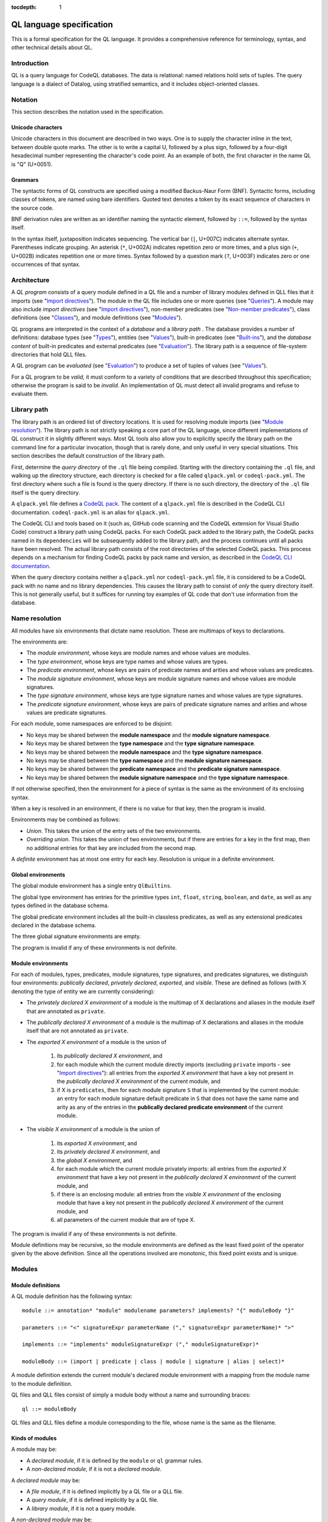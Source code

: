 :tocdepth: 1

.. _ql-language-specification:

QL language specification
=========================

This is a formal specification for the QL language. It provides a comprehensive reference for terminology, syntax, and other technical details about QL.

Introduction
------------

QL is a query language for CodeQL databases. The data is relational: named relations hold sets of tuples. The query language is a dialect of Datalog, using stratified semantics, and it includes object-oriented classes.

Notation
--------

This section describes the notation used in the specification.

Unicode characters
~~~~~~~~~~~~~~~~~~

Unicode characters in this document are described in two ways. One is to supply the character inline in the text, between double quote marks. The other is to write a capital U, followed by a plus sign, followed by a four-digit hexadecimal number representing the character's code point. As an example of both, the first character in the name QL is "Q" (U+0051).

Grammars
~~~~~~~~

The syntactic forms of QL constructs are specified using a modified Backus-Naur Form (BNF). Syntactic forms, including classes of tokens, are named using bare identifiers. Quoted text denotes a token by its exact sequence of characters in the source code.

BNF derivation rules are written as an identifier naming the syntactic element, followed by ``::=``, followed by the syntax itself.

In the syntax itself, juxtaposition indicates sequencing. The vertical bar (``|``, U+007C) indicates alternate syntax. Parentheses indicate grouping. An asterisk (``*``, U+002A) indicates repetition zero or more times, and a plus sign (``+``, U+002B) indicates repetition one or more times. Syntax followed by a question mark (``?``, U+003F) indicates zero or one occurrences of that syntax.

Architecture
------------

A *QL program* consists of a query module defined in a QL file and a number of library modules defined in QLL files that it imports (see "`Import directives <#import-directives>`__"). The module in the QL file includes one or more queries (see "`Queries <#queries>`__"). A module may also include *import directives* (see "`Import directives <#import-directives>`__"), non-member predicates (see "`Non-member predicates <#non-member-predicates>`__"), class definitions (see "`Classes <#classes>`__"), and module definitions (see "`Modules <#modules>`__").

QL programs are interpreted in the context of a *database* and a *library path* . The database provides a number of definitions: database types (see "`Types <#types>`__"), entities (see "`Values <#values>`__"), built-in predicates (see "`Built-ins <#built-ins>`__"), and the *database content* of built-in predicates and external predicates (see "`Evaluation <#evaluation>`__"). The library path is a sequence of file-system directories that hold QLL files.

A QL program can be *evaluated* (see "`Evaluation <#evaluation>`__") to produce a set of tuples of values (see "`Values <#values>`__").

For a QL program to be *valid*, it must conform to a variety of conditions that are described throughout this specification; otherwise the program is said to be *invalid*. An implementation of QL must detect all invalid programs and refuse to evaluate them.

Library path
------------

The library path is an ordered list of directory locations. It is used
for resolving module imports (see "`Module resolution <#module-resolution>`__"). The library path is not strictly
speaking a core part of the QL language, since different
implementations of QL construct it in slightly different ways. Most QL
tools also allow you to explicitly specify the library path on the command line for a
particular invocation, though that is rarely done, and only
useful in very special situations. This section describes the default
construction of the library path.

First, determine the *query directory* of the ``.ql`` file being
compiled. Starting with the directory containing the ``.ql`` file, and
walking up the directory structure, each directory is checked for a
file called ``qlpack.yml`` or ``codeql-pack.yml``. The first directory
where such a file is found is the query directory. If there is no such
directory, the directory of the ``.ql`` file itself is the query
directory.

A ``qlpack.yml`` file defines a `CodeQL pack <https://docs.github.com/en/code-security/codeql-cli/codeql-cli-reference/about-codeql-packs>`__.
The content of a ``qlpack.yml`` file is described in the CodeQL CLI documentation.
``codeql-pack.yml`` is an alias for ``qlpack.yml``.

The CodeQL CLI and tools based on it (such as,
GitHub code scanning and the CodeQL extension for Visual Studio Code)
construct a library path using CodeQL packs. For each CodeQL pack
added to the library path, the CodeQL packs named in its
``dependencies`` will be subsequently added to the library
path, and the process continues until all packs have been
resolved. The actual library path consists of the root directories of
the selected CodeQL packs. This process depends on a mechanism for finding
CodeQL packs by pack name and version, as described in the `CodeQL CLI documentation <https://docs.github.com/en/code-security/codeql-cli>`__.

When the query directory contains neither a ``qlpack.yml`` nor
``codeql-pack.yml`` file, it is considered to be a CodeQL pack with no name and
no library dependencies. This causes the library path to consist of
*only* the query directory itself. This is not generally useful,
but it suffices for running toy examples of QL code that don't
use information from the database.

Name resolution
---------------

All modules have six environments that dictate name resolution. These are multimaps of keys to declarations.

The environments are:

-  The *module environment*, whose keys are module names and whose values are modules.
-  The *type environment*, whose keys are type names and whose values are types.
-  The *predicate environment*, whose keys are pairs of predicate names and arities and whose values are predicates.
-  The *module signature environment*, whose keys are module signature names and whose values are module signatures.
-  The *type signature environment*, whose keys are type signature names and whose values are type signatures.
-  The *predicate signature environment*, whose keys are pairs of predicate signature names and arities and whose values are predicate signatures.

For each module, some namespaces are enforced to be disjoint:

-  No keys may be shared between the **module namespace** and the **module signature namespace**.
-  No keys may be shared between the **type namespace** and the **type signature namespace**.
-  No keys may be shared between the **module namespace** and the **type signature namespace**.
-  No keys may be shared between the **type namespace** and the **module signature namespace**.
-  No keys may be shared between the **predicate namespace** and the **predicate signature namespace**.
-  No keys may be shared between the **module signature namespace** and the **type signature namespace**.

If not otherwise specified, then the environment for a piece of syntax is the same as the environment of its enclosing syntax.

When a key is resolved in an environment, if there is no value for that key, then the program is invalid.

Environments may be combined as follows:

-  *Union*. This takes the union of the entry sets of the two environments.
-  *Overriding union*. This takes the union of two environments, but if there are entries for a key in the first map, then no additional entries for that key are included from the second map.

A *definite* environment has at most one entry for each key. Resolution is unique in a definite environment.

Global environments
~~~~~~~~~~~~~~~~~~~

The global module environment has a single entry ``QlBuiltins``.

The global type environment has entries for the primitive types ``int``, ``float``, ``string``, ``boolean``, and ``date``, as well as any types defined in the database schema.

The global predicate environment includes all the built-in classless predicates, as well as any extensional predicates declared in the database schema.

The three global signature environments are empty.

The program is invalid if any of these environments is not definite.

Module environments
~~~~~~~~~~~~~~~~~~~

For each of modules, types, predicates, module signatures, type signatures, and predicates signatures, we distinguish four environments: *publically declared*, *privately declared*, *exported*, and *visible*.
These are defined as follows (with X denoting the type of entity we are currently considering):

-  The *privately declared X environment* of a module is the multimap of X declarations and aliases in the module itself that are annotated as ``private``.

-  The *publically declared X environment* of a module is the multimap of X declarations and aliases in the module itself that are not annotated as ``private``.

-  The *exported X environment* of a module is the union of

    1.  its *publically declared X environment*, and

    2.  for each module which the current module directly imports (excluding ``private`` imports - see "`Import directives <#import-directives>`__"): all entries from the *exported X environment* that have a key not present in the *publically declared X environment* of the current module, and

    3.  if X is ``predicates``, then for each module signature ``S`` that is implemented by the current module: an entry for each module signature default predicate in ``S`` that does not have the same name and arity as any of the entries in the **publically declared predicate environment** of the current module.

-  The *visible X environment* of a module is the union of

    1. its *exported X environment*, and

    2. its *privately declared X environment*, and

    3. the *global X environment*, and

    4. for each module which the current module privately imports: all entries from the *exported X environment* that have a key not present in the *publically declared X environment* of the current module, and

    5. if there is an enclosing module: all entries from the *visible X environment* of the enclosing module that have a key not present in the *publically declared X environment* of the current module, and

    6. all parameters of the current module that are of type X.

The program is invalid if any of these environments is not definite.

Module definitions may be recursive, so the module environments are defined as the least fixed point of the operator given by the above definition. Since all the operations involved are monotonic, this fixed point exists and is unique.

Modules
-------

Module definitions
~~~~~~~~~~~~~~~~~~

A QL module definition has the following syntax:

::

   module ::= annotation* "module" modulename parameters? implements? "{" moduleBody "}"

   parameters ::= "<" signatureExpr parameterName ("," signatureExpr parameterName)* ">"

   implements ::= "implements" moduleSignatureExpr ("," moduleSignatureExpr)*

   moduleBody ::= (import | predicate | class | module | signature | alias | select)*

A module definition extends the current module's declared module environment with a mapping from the module name to the module definition.

QL files and QLL files consist of simply a module body without a name and surrounding braces:

::

   ql ::= moduleBody

QL files and QLL files define a module corresponding to the file, whose name is the same as the filename.

Kinds of modules
~~~~~~~~~~~~~~~~

A module may be:

-  A *declared module*, if it is defined by the ``module`` or ``ql`` grammar rules.
-  A *non-declared module*, if it is not a *declared module*.

A *declared module* may be:

-  A *file module*, if it is defined implicitly by a QL file or a QLL file.
-  A *query module*, if it is defined implicitly by a QL file.
-  A *library module*, if it is not a query module.

A *non-declared module* may be:

-  A *built-in module*.
-  An *instantiated module* (see :ref:`Parameterized modules`).
-  An *instantiation-nested module*  (see :ref:`Parameterized modules`).

A query module must contain one or more queries.

Import directives
~~~~~~~~~~~~~~~~~

An import directive refers to a module expression:

::

   import ::= annotations "import" importModuleExpr ("as" modulename)?

   importModuleExpr ::= importModuleId arguments?

   importModuleId ::= qualId | importModuleExpr "::" modulename

   qualId ::= simpleId | qualId "." simpleId

   arguments ::= "<" argument ("," argument)* ">"

   argument ::= moduleExpr | type | predicateRef "/" int

An import directive may optionally name the imported module using an ``as`` declaration. If a name is defined, then the import directive adds to the declared module environment of the current module a mapping from the name to the declaration of the imported module. Otherwise, the current module *directly imports* the imported module.

Module resolution
~~~~~~~~~~~~~~~~~

Module identifiers are resolved to modules as follows.

For simple identifiers:

-  First, the identifier is resolved as a one-segment qualified identifier (see below).

-  If this fails, the identifier is resolved in the current module's visible module environment.

For selection identifiers (``a::b``):

-  The qualifier of the selection (``a``) is resolved as a module, and then the name (``b``) is resolved in the exported module environment of the qualifier module.

For qualified identifiers (``a.b``):

-  Build up a list of *candidate search paths*, consisting of the current file's directory, then the *query directory* of the current file, and finally each of the directories on the `library path <#library-path>`__ (in order).

-  Determine the first candidate search path that has a *matching* QLL file for the import directive's qualified name. A QLL file in a candidate search path is said to match a qualified name if, starting from the candidate search path, there is a subdirectory for each successive qualifier in the qualified name, and the directory named by the final qualifier contains a file whose base name matches the qualified name's base name, with the addition of the file extension ``.qll``. The file and directory names are matched case-sensitively, regardless of whether the filesystem is case-sensitive or not.

-  The resolved module is the module defined by the selected candidate search path.

A qualified module identifier is only valid within an import.

Module expressions contain a module identifier and optional arguments. If arguments are present, the module expression instantiates the module that the identifier resolves to (see :ref:`Parameterized modules`).

Module expressions cannot refer to :ref:`Parameterized modules`. Instead, parameterized modules must always be fully instantiated when they are referenced.

.. _Parameterized modules:

Parameterized modules
~~~~~~~~~~~~~~~~~~~~~

Modules with parameters are called *parameterized modules*. A *declared module* has parameters if and only if it is a *library module* and its declaration uses the ``parameters`` syntax.

*Parameterized modules* can be instantiated with arguments that match the signatures of the parameters:

- Given a type signature, the corresponding argument must be a type that transitively extends the specified ``extends`` types and is a transitive subtype of the specified ``instanceof`` types.
- Given a predicate signature, the corresponding argument must be a predicate with exactly matching relational types.
- Given a module signature, the corresponding argument must be a module that exports all the specified type and predicate members. Furthermore, the module must be declared as matching the module signature via the ``implements`` syntax.

The result of instantiating a *parameterized module* is an *instantiated module*. The parameterized module is called the *underlying module* of the *instantiated module*.

Instantiation-relative and instantiation-nested entities
~~~~~~~~~~~~~~~~~~~~~~~~~~~~~~~~~~~~~~~~~~~~~~~~~~~~~~~~

Given an *instantiated module*, every entity has a corresponding entity called the *instantiation-relative* entity, which is determined as follows:

- If the entity is the *underlying module*, its *instantiation-relative* entity is the *instantiated module*.
- If the entity is a parameter of the *underlying module*, its *instantiation-relative* entity is the corresponding argument.
- If the entity is declared inside the *underlying module* or its nested modules, its *instantiation-relative* entity is an *instantiation-nested* entity that is generated by the module instantiation. Parameters of any modules that are nested inside the *underlying module* are considered declared inside the module for this purpose.
- Otherwise, the entity's *instantiation-relative* entity is the initial entity itself.

When the *instantiation-relative* entity of an entity is an *instantiation-nested* entity, then the initial entity is called the *underlying nested* entity of the *instantiation-nested* entity*, the *instantiated module* is called the *instantiation root* of the *instantiation-nested* entity, and the *underlying module* is called the *underlying root* of the *instantiation-nested* entity.

The components of an *instantiation-nested* entity are the *instantiation-relative* entities of the components of its *underlying nested* entity. Among other things, this applies to:

- values in the exported environments of *instantiation-nested* modules,
- relational types of *instantiation-nested* predicates and predicate signatures,
- required signatures of *instantiation-nested* parameters,
- parameters of an *instantiation-nested* *parameterized module*,
- fields and member predicates of *instantiation-nested* dataclasses.

Given an *instantiated module*, any alias in the program has a corresponding alias called the *instantiation-relative* alias, which targets the *instantiation-relative* entity.

Applicative instantiation
~~~~~~~~~~~~~~~~~~~~~~~~~

Every entity has an *underlying completely uninstantiated* entity that is determined as follows:

- If the entity is an *instantiated module*, its *underlying completely uninstantiated* entity is the *underlying completely uninstantiated* entity of the *underlying module*.
- If the entity is an *instantiation-nested* entity, its *underlying completely uninstantiated* entity is the *underlying completely uninstantiated* entity of the *underlying nested* entity.
- Otherwise, its *underlying completely uninstantiated* entity is the entity itself.

An entity is called *completely uninstantiated* entity if it is its own *underlying completely uninstantiated* entity.

Every *completely uninstantiated* entity has a *relevant set of parameters*, which is the set of all parameters of all the modules that the entity is transitively nested inside. For entities that are not nested inside any modules, the *relevant set of parameters* is empty.

Note that the *relevant set of parameters* by construction contains only *completely uninstantiated* parameters.

For a *completely uninstantiated* parameter, the *bottom-up instantiation-resolution* relative to an entity is defined as:

- If the entity is an *instantiated module* or an *instantiation-nested* entity, the *bottom-up instantiation-resolution* is the *instantiation-relative* entity of the *bottom-up instantiation-resolution* relative to the *underlying module*.
- Otherwise, the *bottom-up instantiation-resolution* is the parameter itself.

An entity is called *fully instantiated* if none of the *bottom-up instantiation-resolutions* of the parameters in the *relevant set of parameters* of the entity's *underlying completely uninstantiated* entity are parameters.

Two *instantiated modules* or two *instantiation-nested* entities are considered *equivalent* if they have the same *underlying completely uninstantiated* entity and each parameter in its *relevant set of parameters* has the same *bottom-up instantiation-resolution* relative to either *instantiated module*.

Module instantiation is applicative, meaning that *equivalent* *instantiated modules* and *equivalent* *instantiation-nested* entities are indistinguishable.

Module references and active modules
~~~~~~~~~~~~~~~~~~~~~~~~~~~~~~~~~~~~

A module ``M`` *references* another module ``N`` if any of the following holds:

-  ``M`` imports ``N``.
-  ``M`` defines ``N``.
-  ``N`` is ``M``'s enclosing module.

In a QL program, the *active* modules are the modules which are referenced transitively by the query module.

Types
-----

QL is a typed language. This section specifies the kinds of types available, their attributes, and the syntax for referring to them.

Kinds of types
~~~~~~~~~~~~~~

Types in QL are either *primitive* types, *database* types, *class* types, *character* types, *class domain* types, type *parameters*, or *instantiation-nested* types.

The primitive types are ``boolean``, ``date``, ``float``, ``int``, and ``string``.

Database types are supplied as part of the database. Each database type has a *name*, which is an identifier starting with an at sign (``@``, U+0040) followed by lower-case letter. Database types have some number of *base types*, which are other database types. In a valid database, the base types relation is non-cyclic.

Class types are defined in QL, in a way specified later in this document (see "`Classes <#classes>`__"). Each class type has a name that is an identifier starting with an upper-case letter. Each class type has one or more base types, which can be any kind of type except a class domain type. A class type may be declared *abstract*.

Any class in QL has an associated class domain type and an associated character type.

Within the specification the class type for ``C`` is written ``C.class``, the character type is written ``C.C`` and the domain type is written ``C.extends``. However the class type is still named ``C``.

Type references
~~~~~~~~~~~~~~~

With the exception of class domain types and character types (which cannot be referenced explicitly in QL source), a reference to a type is written as the name of the type. In the case of database types, the name includes the at sign (``@``, U+0040).

::

   type ::= (moduleExpr "::")? classname | dbasetype | "boolean" | "date" | "float" | "int" | "string"

   moduleExpr ::= moduleId arguments?

   moduleId ::= modulename | moduleExpr "::" modulename

A type reference is resolved to a type as follows:

-  If it is a selection identifier (for example, ``a::B``), then the qualifier (``a``) is resolved as a module (see "`Module resolution <#module-resolution>`__"). The identifier (``B``) is then resolved in the exported type environment of the qualifier module.

-  Otherwise, the identifier is resolved in the current module's visible type environment.

Relations among types
~~~~~~~~~~~~~~~~~~~~~

Types are in a subtype relationship with each other. Type A is a *subtype* of type B if one of the following is true:

-  A and B are the same type.

-  There is some type C, where A is a subtype of C and C is a subtype of B.

-  A and B are database types, and B is a base type of A.

-  A is the character type of C, and B is the class domain type of C.

-  A is a class type, and B is the character type of A.

-  A is a class domain type, and B is a base type of the associated class type.

-  A is ``int`` and B is ``float``.

Supertypes are the converse of subtypes: A is a *supertype* of B if B is a subtype of A.

Types A and B are *compatible* with each other if they either have a common supertype, or they each have some supertype that is a database type.

Typing environments
~~~~~~~~~~~~~~~~~~~

A *typing environment* is a finite map of variables to types. Each variable in the map is either an identifier or one of two special symbols: ``this``, and ``result``.

Most forms of QL syntax have a typing environment that applies to them. That typing environment is determined by the context the syntax appears in.

Note that this is distinct from the type environment, which is a map from type names to types.

Active types
~~~~~~~~~~~~

In a QL program, the *active* types are those defined in active modules. In the remainder of this specification, any reference to the types in the program refers only to the active types.

Values
------

Values are the fundamental data that QL programs compute over. This section specifies the kinds of values available in QL, specifies the sorting order for them, and describes how values can be combined into tuples.

Kinds of values
~~~~~~~~~~~~~~~

There are six kinds of values in QL: one kind for each of the five primitive types, and *entities*. Each value has a type.

A boolean value is of type ``boolean``, and may have one of two distinct values: ``true`` or ``false``.

A date value is of type ``date``. It encodes a time and a date in the Gregorian calendar. Specifically, it includes a year, a month, a day, an hour, a minute, a second, and a millisecond, each of which are integers. The year ranges from -16777216 to 16777215, the month from 0 to 11, the day from 1 to 31, the hour from 0 to 23, the minutes from 0 to 59, the seconds from 0 to 59, and the milliseconds from 0 to 999.

A float value is of type ``float``. Each float value is a binary 64-bit floating-point value as specified in IEEE 754.

An integer value is of type ``int``. Each value is a 32-bit two's complement integer.

A string is a finite sequence of 16-bit characters. The characters are interpreted as Unicode code points.

The database includes a number of opaque entity values. Each such value has a type that is one of the database types, and an identifying integer. An entity value is written as the name of its database type followed by its identifying integer in parentheses. For example, ``@tree(12)``, ``@person(16)``, and ``@location(38132)`` are entity values. The identifying integers are left opaque to programmers in this specification, so an implementation of QL is free to use some other set of countable labels to identify its entities.

Ordering
~~~~~~~~

Values in general do not have a specified ordering. In particular, entity values have no specified ordering with entities or any other values. Primitive values, however, have a total ordering with other primitive values in the same type. Primitives types and their subtypes are said to be *orderable*.

For booleans, ``false`` is ordered before ``true``.

For dates, the ordering is chronological.

For floats, the ordering is as specified in IEEE 754 when one exists, except that NaN is considered equal to itself and is ordered after all other floats, and negative zero is considered to be strictly less than positive zero.

For integers, the ordering is as for two's complement integers.

For strings, the ordering is lexicographic.

Tuples
~~~~~~

Values can be grouped into tuples in two different ways.

An *ordered tuple* is a finite, ordered sequence of values. For example, (``1``, ``2``, ``"three"``) is an ordered sequence of two integers and a string.

A *named tuple* is a finite map of variables to values. Each variable in a named tuple is either an identifier, ``this``, or ``result``.

A *variable declaration list* provides a sequence of variables and a type for each one:

::

   var_decls ::= (var_decl ("," var_decl)*)?
   var_decl ::= type lowerId

A valid variable declaration list must not include two declarations with the same variable name. Moreover, if the declaration has a typing environment that applies, it must not use a variable name that is already present in that typing environment.

An *extension* of a named tuple for a given variable declaration list is a named tuple that additionally maps each variable in the list to a value. The value mapped by each new variable must be in the type that is associated with that variable in the given list; see "`The store <#the-store>`__" for the definition of a value being in a type.

The store
---------

QL programs evaluate in the context of a *store*. This section specifies several definitions related to the store.

A *fact* is a predicate or type along with a named tuple. A fact is written as the predicate name or type name followed immediately by the tuple. Here are some examples of facts:

::

   successor(fst: 0, snd:1)
   Tree.toString(this:@method_tree(12), result:"def println")
   Location.class(this:@location(43))
   Location.getURL(this: @location(43), result:"file:///etc/hosts:2:0:2:12")

A *store* is a mutable set of facts. The store can be mutated by adding more facts to it.

An named tuple *directly satisfies* a predicate or type with a given tuple if there is a fact in the store with the given tuple and predicate or type.

A value ``v`` is in a type ``t`` under any of the following conditions:

-  The type of ``v`` is ``t`` and ``t`` is a primitive type.
-  There is a tuple with ``this`` component ``v`` that directly satisfies ``t``.

An ordered tuple ``v`` *directly satisfies* a predicate with a given tuple if there is a fact in the store with the given predicate and a named tuple ``v'``
such that taking the ordered tuple formed by the ``this`` component of ``v'`` followed by the component for each argument equals the ordered tuple.

An ordered tuple *satisfies a predicate* ``p`` under the following circumstances. If ``p`` is not a member predicate, then the tuple satisfies the predicate whenever the named tuple satisfies the tuple.

Otherwise, the tuple must be the tuple of a fact in the store with predicate ``q``, where ``q`` shares a root definition with ``p``. The `first` element of the tuple must be in the type before the dot in ``q``, and there must be no other predicate that overrides ``q`` such that this is true (see "`Classes <#classes>`__" for details on overriding and root definitions).

An ordered tuple ``(a0, an)`` satisfies the ``+`` closure of a predicate if there is a sequence of binary tuples ``(a0, a1)``, ``(a1, a2)``, ..., ``(an-1, an)`` that all satisfy the predicate. An ordered tuple ``(a, b)`` satisfies the ``*`` closure of a predicate if it either satisfies the ``+`` closure, or if ``a`` and ``b`` are the same, and if moreover they are in each argument type of the predicate.

Lexical syntax
--------------

QL and QLL files contain a sequence of *tokens* that are encoded as Unicode text. This section describes the tokenization algorithm, the kinds of available tokens, and their representation in Unicode.

Some kinds of tokens have an identifier given in parentheses in the section title. That identifier, if present, is a terminal used in grammar productions later in the specification. Additionally, the "`Identifiers <#identifiers>`__" section gives several kinds of identifiers, each of which has its own grammar terminal.

Tokenization
~~~~~~~~~~~~

Source files are interpreted as a sequence of tokens according to the following algorithm. First, the longest-match rule, described below, is applied starting at the beginning of the file. Second, all whitespace tokens and comments are discarded from the sequence.

The longest-match rule is applied as follows. The first token in the file is the longest token consisting of a contiguous sequence of characters at the beginning of the file. The next token after any other token is the longest token consisting of contiguous characters that immediately follow any previous token.

If the file cannot be tokenized in its entirety, then the file is invalid.

Whitespace
~~~~~~~~~~

A whitespace token is a sequence of spaces (U+0020), tabs (U+0009), carriage returns (U+000D), and line feeds (U+000A).

Comments
~~~~~~~~

There are two kinds of comments in QL: one-line and multiline.

A one-line comment is two slash characters (``/``, U+002F) followed by any sequence of characters other than line feeds (U+000A) and carriage returns (U+000D). Here is an example of a one-line comment:

::

   // This is a comment

A multiline comment is a *comment start*, followed by a *comment body*, followed by a *comment end*. A comment start is a slash (``/``, U+002F) followed by an asterisk (``*``, U+002A), and a comment end is an asterisk followed by a slash. A comment body is any sequence of characters that does not include a comment end and does not start with an asterisk. Here is an example multiline comment:

::

   /*
     It was the best of code.
     It was the worst of code.
     It had a multiline comment.
   */

QLDoc (qldoc)
~~~~~~~~~~~~~

A QLDoc comment is a *qldoc comment start*, followed by a *qldoc comment body*, followed by a *qldoc comment end*. A comment start is a slash (``/``, U+002F) followed by two asterisks (``*``, U+002A), and a qldoc comment end is an asterisk followed by a slash. A qldoc comment body is any sequence of characters that does not include a comment end. Here is an example QLDoc comment:

::

   /**
     It was the best of code.
     It was the worst of code.
     It had a qldoc comment.
   */

The "content" of a QLDoc comment is the comment body of the comment, omitting the initial ``/**``, the trailing ``*/``, and the leading whitespace followed by ``*`` on each internal line.

For more information about how the content is interpreted, see "`QLDoc <#qldoc>`__" below.

Keywords
~~~~~~~~

The following sequences of characters are keyword tokens:

::

   and
   any
   as
   asc
   avg
   boolean
   by
   class
   concat
   count
   date
   desc
   else
   exists
   extends
   false
   float
   forall
   forex
   from
   if
   implies
   import
   in
   instanceof
   int
   max
   min
   module
   newtype
   none
   not
   or
   order
   predicate
   rank
   result
   select
   strictconcat
   strictcount
   strictsum
   string
   sum
   super
   then
   this
   true
   unique
   where

Operators
~~~~~~~~~

The following sequences of characters are operator tokens:

::

   <
   <=
   =
   >
   >=
   _
   -
   ,
   ;
   !=
   /
   .
   ..
   (
   )
   [
   ]
   {
   }
   *
   %
   +
   |

Identifiers
~~~~~~~~~~~

An identifier is an optional "@" sign (U+0040) followed by a sequence of identifier characters. Identifier characters are lower-case ASCII letters (``a`` through ``z``, U+0061 through U+007A), upper-case ASCII letters (``A`` through ``Z``, U+0041 through U+005A), decimal digits (``0`` through ``9``, U+0030 through U+0039), and underscores (``_``, U+005F). The first character of an identifier other than any "@" sign must be a letter.

An identifier cannot have the same sequence of characters as a keyword, nor can it be an "@" sign followed by a keyword.

Here are some examples of identifiers:

::

   width
   Window_width
   window5000_mark_II
   @expr

There are several kinds of identifiers:

-  ``lowerId``: an identifier that starts with a lower-case letter.

-  ``upperId``: an identifier that starts with an upper-case letter.

-  ``atLowerId``: an identifier that starts with an "@" sign and then a lower-case letter.

Identifiers are used in following syntactic constructs:

::

   simpleId            ::= lowerId | upperId
   modulename          ::= simpleId
   moduleSignatureName ::= upperId
   classname           ::= upperId
   dbasetype           ::= atLowerId
   predicateRef        ::= (moduleExpr "::")? literalId
   signatureExpr       ::= (moduleExpr "::")? simpleId ("/" Integer | arguments)?;
   predicateName       ::= lowerId
   parameterName       ::= simpleId
   varname             ::= lowerId
   literalId           ::= lowerId | atLowerId

Integer literals (int)
~~~~~~~~~~~~~~~~~~~~~~

An integer literal is a possibly negated sequence of decimal digits (``0`` through ``9``, U+0030 through U+0039). Here are some examples of integer literals:

::

   0
   42
   123
   -2147483648

Float literals (float)
~~~~~~~~~~~~~~~~~~~~~~

A floating-point literals is a possibly negated two non-negative integers literals separated by a dot (``.``, U+002E). Here are some examples of float literals:

::

   0.5
   2.0
   123.456
   -100.5

String literals (string)
~~~~~~~~~~~~~~~~~~~~~~~~

A string literal denotes a sequence of characters. It begins and ends with a double quote character (U+0022). In between the double quotes are a sequence of string character indicators, each of which indicates one character that should be included in the string. The string character indicators are as follows.

-  Any character other than a double quote (U+0022), backslash (U+005C), line feed (U+000A), carriage return (U+000D), or tab (U+0009). Such a character indicates itself.

-  A backslash (U+005C) followed by one of the following characters:

   -  Another backslash (U+005C), in which case a backslash character is indicated.
   -  A double quote (U+0022), in which case a double quote is indicated.
   -  The letter "n" (U+006E), in which case a line feed (U+000A) is indicated.
   -  The letter "r" (U+0072), in which case a carriage return (U+000D) is indicated.
   -  The letter "t" (U+0074), in which case a tab (U+0009) is indicated.

Here are some examples of string literals:

::

   "hello"
   "He said, \"Logic clearly dictates that the needs of the many...\""

Annotations
-----------

Various kinds of syntax can have *annotations* applied to them. Annotations are as follows:

::

   annotations ::= annotation*

   annotation ::= simpleAnnotation | argsAnnotation

   simpleAnnotation ::= "abstract"
                    |   "cached"
                    |   "external"
                    |   "extensible"
                    |   "final"
                    |   "transient"
                    |   "library"
                    |   "private"
                    |   "deprecated"
                    |   "override"
                    |   "additional"
                    |   "query"

   argsAnnotation ::= "pragma" "[" ("inline" | "inline_late" | "noinline" | "nomagic" | "noopt" | "assume_small_delta") "]"
                  |   "language" "[" "monotonicAggregates" "]"
                  |   "bindingset" "[" (variable ( "," variable)*)? "]"

Each simple annotation adds a same-named attribute to the syntactic entity it precedes. For example, if a class is preceded by the ``abstract`` annotation, then the class is said to be abstract.

A valid annotation list may not include the same simple annotation more than once, or the same parameterized annotation more than once with the same arguments. However, it may include the same parameterized annotation more than once with different arguments.

Simple annotations
~~~~~~~~~~~~~~~~~~

The following table summarizes the syntactic constructs which can be marked with each annotation in a valid program; for example, an ``abstract`` annotation preceding a character is invalid.

+----------------+---------+------------+-------------------+-----------------------+---------+--------+---------+---------+------------+
| Annotation     | Classes | Characters | Member predicates | Non-member predicates | Imports | Fields | Modules | Aliases | Signatures |
+================+=========+============+===================+=======================+=========+========+=========+=========+============+
| ``abstract``   | yes     |            | yes               |                       |         |        |         |         |            |
+----------------+---------+------------+-------------------+-----------------------+---------+--------+---------+---------+------------+
| ``cached``     | yes     | yes        | yes               | yes                   |         |        | yes     |         |            |
+----------------+---------+------------+-------------------+-----------------------+---------+--------+---------+---------+------------+
| ``external``   |         |            |                   | yes                   |         |        |         |         |            |
+----------------+---------+------------+-------------------+-----------------------+---------+--------+---------+---------+------------+
| ``extensible`` |         |            |                   | yes                   |         |        |         |         |            |
+----------------+---------+------------+-------------------+-----------------------+---------+--------+---------+---------+------------+
| ``final``      | yes     |            | yes               |                       |         | yes    |         | (yes)   |            |
+----------------+---------+------------+-------------------+-----------------------+---------+--------+---------+---------+------------+
| ``transient``  |         |            |                   | yes                   |         |        |         |         |            |
+----------------+---------+------------+-------------------+-----------------------+---------+--------+---------+---------+------------+
| ``library``    | (yes)   |            |                   |                       |         |        |         |         |            |
+----------------+---------+------------+-------------------+-----------------------+---------+--------+---------+---------+------------+
| ``private``    | yes     |            | yes               | yes                   | yes     | yes    | yes     | yes     | yes        |
+----------------+---------+------------+-------------------+-----------------------+---------+--------+---------+---------+------------+
| ``deprecated`` | yes     |            | yes               | yes                   | yes     | yes    | yes     | yes     | yes        |
+----------------+---------+------------+-------------------+-----------------------+---------+--------+---------+---------+------------+
| ``override``   |         |            | yes               |                       |         | yes    |         |         |            |
+----------------+---------+------------+-------------------+-----------------------+---------+--------+---------+---------+------------+
| ``additional`` | yes     |            |                   | yes                   |         |        | yes     | yes     | yes        |
+----------------+---------+------------+-------------------+-----------------------+---------+--------+---------+---------+------------+
| ``query``      |         |            |                   | yes                   |         |        |         | yes     |            |
+----------------+---------+------------+-------------------+-----------------------+---------+--------+---------+---------+------------+

The ``library`` annotation is only usable within a QLL file, not a QL file.
The ``final`` annotation is usable on type aliases, but not on module aliases and predicate aliases.

Annotations on aliases apply to the name introduced by the alias. An alias may, for example, have different privacy to the name it aliases.

Parameterized annotations
~~~~~~~~~~~~~~~~~~~~~~~~~

Parameterized annotations take some additional arguments.

The parameterized annotation ``pragma`` supplies compiler pragmas, and may be applied in various contexts depending on the pragma in question.

+---------------------------+---------+------------+-------------------+-----------------------+---------+--------+---------+---------+
| Pragma                    | Classes | Characters | Member predicates | Non-member predicates | Imports | Fields | Modules | Aliases |
+===========================+=========+============+===================+=======================+=========+========+=========+=========+
| ``inline``                |         | yes        | yes               | yes                   |         |        |         |         |
+---------------------------+---------+------------+-------------------+-----------------------+---------+--------+---------+---------+
| ``inline_late``           |         | yes        | yes               | yes                   |         |        |         |         |
+---------------------------+---------+------------+-------------------+-----------------------+---------+--------+---------+---------+
| ``noinline``              |         | yes        | yes               | yes                   |         |        |         |         |
+---------------------------+---------+------------+-------------------+-----------------------+---------+--------+---------+---------+
| ``nomagic``               |         | yes        | yes               | yes                   |         |        |         |         |
+---------------------------+---------+------------+-------------------+-----------------------+---------+--------+---------+---------+
| ``noopt``                 |         | yes        | yes               | yes                   |         |        |         |         |
+---------------------------+---------+------------+-------------------+-----------------------+---------+--------+---------+---------+
| ``assume_small_delta``    |         | yes        | yes               | yes                   |         |        |         |         |
+---------------------------+---------+------------+-------------------+-----------------------+---------+--------+---------+---------+

The parameterized annotation ``language`` supplies language pragmas which change the behavior of the language. Language pragmas apply at the scope level, and are inherited by nested scopes.

+-------------------------+---------+------------+-------------------+-----------------------+---------+--------+---------+---------+
| Pragma                  | Classes | Characters | Member predicates | Non-member predicates | Imports | Fields | Modules | Aliases |
+=========================+=========+============+===================+=======================+=========+========+=========+=========+
| ``monotonicAggregates`` | yes     | yes        | yes               | yes                   |         |        | yes     |         |
+-------------------------+---------+------------+-------------------+-----------------------+---------+--------+---------+---------+

A binding set for a predicate is a subset of the predicate’s arguments such that if those arguments are bound (restricted to a finite range of values), then all of the predicate’s arguments are bound.

The parameterized annotation ``bindingset`` can be applied to a predicate (see "`Non-member predicates <#non-member-predicates>`__" and "`Members <#members>`__") to specify a binding set.

This annotation accepts a (possibly empty) list of variable names as parameters. The named variables must all be arguments of the predicate, possibly including ``this`` for characteristic predicates and member predicates, and ``result`` for predicates that yield a result.

In the default case where no binding sets are specified by the user, then it is assumed that there is precisely one, empty binding set - that is, the body of the predicate must bind all the arguments.

Binding sets are checked by the QL compiler in the following way:

#. It assumes that all variables mentioned in the binding set are bound.
#. It checks that, under this assumption, all the remaining argument variables are bound by the predicate body.

A predicate may have several different binding sets, which can be stated by using multiple ``bindingset`` annotations on the same predicate.

+----------------+---------+------------+-------------------+-----------------------+---------+--------+---------+---------+------------+
| Annotation     | Classes | Characters | Member predicates | Non-member predicates | Imports | Fields | Modules | Aliases | Signatures |
+================+=========+============+===================+=======================+=========+========+=========+=========+============+
| ``bindingset`` |         | yes        | yes               | yes                   |         |        |         |         | (yes)      |
+----------------+---------+------------+-------------------+-----------------------+---------+--------+---------+---------+------------+

The ``bindingset`` pragma is usable with type signatures and predicate signatures, but not with module signatures.

QLDoc
-----

QLDoc is used for documenting QL entities and bindings. QLDoc that is used as part of the
declaration is said to be declared.

Ambiguous QLDoc
~~~~~~~~~~~~~~~

If QLDoc can be parsed as part of a file module or as part of the first declaration in the file then
it is parsed as part of the first declaration.

Inheriting QLDoc
~~~~~~~~~~~~~~~~

If no QLDoc is provided then it may be inherited.

In the case of an alias then it may be inherited from the right-hand side of the alias.

In the case of a member predicate we collect all member predicates that it overrides with declared QLDoc. If there is a member predicate in that collection that
overrides every other member predicate in that collection, then the QLDoc of that member predicate is used as the QLDoc.

In the case of a field we collect all fields that it overrides with declared QLDoc. If there is a field in that collection that
overrides every other field in that collection, then the QLDoc of that field is used as the QLDoc.

Content
~~~~~~~

The content of a QLDoc comment is interpreted as `CommonMark <https://commonmark.org/>`__, with the following extensions:

-  Automatic interpretation of links and email addresses.
-  Use of appropriate characters for ellipses, dashes, apostrophes, and quotes.

The content of a QLDoc comment may contain metadata tags as follows:

The tag begins with any number of whitespace characters, followed by an ``@`` sign. At this point there may be any number of non-whitespace characters, which form the key of the tag. Then, a single whitespace character which separates the key from the value. The value of the tag is formed by the remainder of the line, and any subsequent lines until another ``@`` tag is seen, or the end of the content is reached. Any sequence of consecutive whitespace characters in the value are replaced by a single space.

Metadata
~~~~~~~~

If the query file starts with whitespace followed by a QLDoc comment, then the tags from that QLDoc comment form the query metadata.

Top-level entities
------------------

Modules include five kinds of top-level entity: predicates, classes, modules, aliases, signatures, and select clauses.

Non-member predicates
~~~~~~~~~~~~~~~~~~~~~

A *predicate* is declared as a sequence of annotations, a head, and an optional body:

::

   predicate ::= qldoc? annotations head optbody

A predicate definition adds a mapping from the predicate name and arity to the predicate declaration to the current module's declared predicate environment.

When a predicate is a top-level clause in a module, it is called a non-member predicate. See below for "`Member predicates <#member-predicates>`__."

A valid non-member predicate can be annotated with ``cached``, ``deprecated``, ``external``, ``transient``, ``private``, and ``query``. Note, the ``transient`` annotation can only be applied if the non-member predicate is also annotated with ``external``.

The head of the predicate gives a name, an optional *result type*, and a sequence of variables declarations that are *arguments*:

::

   head ::= ("predicate" | type) predicateName "(" var_decls ")"

The body of a predicate is of one of three forms:

::

   optbody ::= ";"
           |  "{" formula "}"
           |  "=" literalId "(" (predicateRef "/" int ("," predicateRef "/" int)*)? ")" "(" (exprs)? ")"

In the first form, with just a semicolon, the predicate is said to not have a body. In the second form, the body of the predicate is the given formula (see "`Formulas <#formulas>`__"). In the third form, the body is a higher-order relation.

A valid non-member predicate must have a body, either a formula or a higher-order relation, unless it is external, in which case it must not have a body.

The typing environment for the body of the formula, if present, maps the variables in the head of the predicate to their associated types. If the predicate has a result type, then the typing environment also maps ``result`` to the result type.

Classes
~~~~~~~

A class definition has the following syntax:

::

   class ::= qldoc? annotations "class" classname ("extends" type ("," type)*)? ("instanceof" type ("," type)*)? "{" member* "}"

The identifier following the ``class`` keyword is the name of the class.

The types specified after the ``extends`` keyword are the *base types* of the class.

The types specified after the ``instanceof`` keyword are the *instanceof types* of the class.

A class type is said to *final inherit* from base types that are final or referenced through final aliases, and a class type is said to *inherit* from its other base types. In addition, inheritance is transitive:

- If a type ``A`` inherits from a type ``B``, and ``B`` inherits from a type ``C``, then ``A`` inherits from ``C``.
- If a type ``A`` final inherits from a type ``B``, and ``B`` inherits from a type ``C``, then ``A`` final inherits from ``C``.
- If a type ``A`` inherits from a type ``B``, and ``B`` final inherits from a type ``C``, then ``A`` final inherits from ``C``.
- If a type ``A`` final inherits from a type ``B``, and ``B`` final inherits from a type ``C``, then ``A`` final inherits from ``C``.

A class adds a mapping from the class name to the class declaration to the current module's declared type environment.

A valid class can be annotated with ``abstract``, ``final``, ``library``, and ``private``. Any other annotation renders the class invalid.

A valid class may not inherit from itself, or from more than one primitive type. The set of types that a valid class inherits from must be disjunct from the set of types that it final inherits from.

A valid class must have at least one base type or instanceof type.

Class dependencies
~~~~~~~~~~~~~~~~~~

The program is invalid if there is a cycle of class dependencies.

The following are class dependencies:

- ``C`` depends on ``C.C``
- ``C.C`` depends on ``C.extends``
- If ``C`` is abstract then it depends on all classes ``D`` such that ``C`` is a base type of ``D`` and ``D`` inherits from ``C``.
- ``C.extends`` depends on ``D.D`` for each base type ``D`` of ``C``.
- ``C.extends`` depends on ``D`` for each instanceof type ``D`` of ``C``.

Class environments
~~~~~~~~~~~~~~~~~~

For each of member predicates and fields a class *inherits* and *declares*, and *exports* an environment. These are defined as follows (with X denoting the type of entity we are currently considering):

-  The *inherited X environment* of a class is the union of the exported X environments of types it inherits from, excluding any elements that are ``overridden`` by another element.

-  The *declared X environment* of a class is the multimap of X declarations in the class itself.

-  The *exported X environment* of a class is the overriding union of its declared X environment (excluding ``private`` declaration entries) with its inherited X environment.

-  The *visible X environment* is the overriding union of the declared X environment and the inherited X environment.

The program is invalid if any of these environments is not definite.

For each of member predicates and fields a domain type *exports* an environment. We say the *exported X extends environment* is the union of the exported ``X`` environments of types the class inherits from, excluding any elements that are ``overridden`` by another element.
We say the *exported X instanceof environement* is the union of the exported ``X`` environments of types that a instanceof type inherits from, excluding any elements that are ``overridden`` by another element.
The *exported X environment* of the domain type is the union of the exported ``X`` extends environment and the exported ``X`` instanceof environement.

Members
~~~~~~~

Each member of a class is either a *character*, a predicate, or a field:

::

   member ::= character | predicate | field
   character ::= qldoc? annotations classname "(" ")" "{" formula "}"
   field ::= qldoc? annotations var_decl ";"

Characters
^^^^^^^^^^

A valid character must have the same name as the name of the class. A valid class has at most one character provided in the source code.

A valid character can be annotated with ``cached``. Any other annotation renders the character invalid.

Member predicates
^^^^^^^^^^^^^^^^^

A predicate that is a member of a class is called a *member predicate*. The name of the predicate is the identifier just before the open parenthesis.

A member predicate adds a mapping from the predicate name and arity to the predicate declaration in the class's declared member predicate environment.

A valid member predicate can be annotated with ``abstract``, ``cached``, ``final``, ``private``, ``deprecated``, and ``override``.

If a type is provided before the name of the member predicate, then that type is the *result type* of the predicate. Otherwise, the predicate has no result type. The types of the variables in the ``var_decls`` are called the predicate's *argument types*.

A member predicate ``p`` with enclosing class ``C`` *overrides* a member predicate ``p'`` with enclosing class ``D`` when ``p`` is annotated ``overrride``, ``C`` inherits from ``D``, ``p'`` is visible in ``C``, ``p'`` is not final, and both ``p`` and ``p'`` have the same name and the same arity. An overriding predicate must have the same sequence of argument types as any predicates which it overrides, otherwise the program is invalid.

A member predicate ``p`` with enclosing class ``C`` *shadows* a member predicate ``p'`` with enclosing class ``D`` when ``C`` final inherits from ``D``, ``p'`` is visible in ``C``, and both ``p`` and ``p'`` have the same name and the same arity. Additionally, a member predicate ``p`` with enclosing class ``C`` *shadows* a member predicate ``p'`` with enclosing class ``D`` when ``C`` inherits from ``D``, ``p'`` is visible in ``C``, ``p'`` is final, and both ``p`` and ``p'`` have the same name and the same arity.

Member predicates have one or more *root definitions*. If a member predicate overrides no other member predicate, then it is its own root definition. Otherwise, its root definitions are those of any member predicate that it overrides.

A valid member predicate must have a body unless it is abstract or external, in which case it must not have a body.

A valid member predicate must override another member predicate if it is annotated override.

When member predicate ``p`` overrides member predicate ``q``, either ``p`` and ``q`` must both have a result type, or neither of them may have a result type. If they do have result types, then the result type of ``p`` must be a subtype of the result type of ``q``. ``q`` may not be a final predicate. If ``p`` is abstract, then ``q`` must be as well.

A class may not inherit from a class with an abstract member predicate unless it either includes a member predicate overriding that abstract predicate, or it inherits from another class that does.

A valid class must include a non-private predicate named ``toString`` with no arguments and a result type of ``string``, or it must inherit from a class that does.

A valid class may not inherit from two different classes that include a predicate with the same name and number of arguments, unless either one of the predicates overrides or shadows the other, or the class defines a predicate that overrides or shadows both of them.

A valid class may not final inherit from two different classes that include a predicate with the same name and number of arguments, unless either one of the predicates overrides or shadows the other, or the class defines a predicate that shadows both of them.

The typing environment for a member predicate or character is the same as if it were a non-member predicate, except that it additionally maps ``this`` to a type and also maps any fields on a class to a type. If the member is a character, then the typing environment maps ``this`` to the class domain type of the class. Otherwise, it maps ``this`` to the class type of the class itself.
The typing environment also maps any field to the type of the field.

Fields
^^^^^^

A field declaration introduces a mapping from the field name to the field declaration in the class's declared field environment.

A field ``f`` with enclosing class ``C`` *overrides* a field ``f'`` with enclosing class ``D`` when ``f`` is annotated ``override``, ``C`` inherits from ``D``, ``p'`` is visible in ``C``, ``p'`` is not final, and both ``p`` and ``p'`` have the same name.

A field ``f`` with enclosing class ``C`` *shadows* a field ``f'`` with enclosing class ``D`` when ``C`` final inherits from ``D``, ``p'`` is visible in ``C``, and both ``p`` and ``p'`` have the same name. Additionally, a field ``f`` with enclosing class ``C`` *shadows* a field ``f'`` with enclosing class ``D`` when ``C`` inherits from ``D``, ``p'`` is visible in ``C``, ``p'`` is final, and both ``p`` and ``p'`` have the same name.

A valid class may not inherit from two different classes that include a field with the same name, unless either one of the fields overrides or shadows the other, or the class defines a field that overrides or shadows both of them.

A valid class may not final inherit from two different classes that include a field with the same name, unless either one of the fields overrides or shadows the other, or the class defines a field that shadows both of them.

A valid field must override another field if it is annotated ``override``.

When field ``f`` overrides field ``g`` the type of ``f`` must be a subtype of the type of ``g``. ``f`` may not be a final field.


Signatures
~~~~~~~~~~

A signature definition has the following syntax:

::

   signature ::= predicateSignature | typeSignature | moduleSignature

   predicateSignature ::= qldoc? annotations "signature" head ";"

   typeSignature ::= qldoc? annotations "signature" "class" classname ("extends" type ("," type)*)? (";" | "{" signaturePredicate* "}")

   moduleSignature ::= qldoc? annotation* "signature" "module" moduleSignatureName parameters? "{" moduleSignatureBody "}"

   moduleSignatureBody ::= (signaturePredicate | defaultPredicate | signatureType)*

   signaturePredicate ::= qldoc? annotations head ";"

   defaultPredicate ::= qldoc? annotations "default" head "{" formula "}"

   signatureType ::= qldoc? annotations "class" classname ("extends" type ("," type)*)? "{" signaturePredicate* "}"


A predicate signature definition extends the current module's declared predicate signature environment with a mapping from the predicate signature name and arity to the predicate signature definition.

A type signature definition extends the current module's declared type signature environment with a mapping from the type signature name to the type signature definition.

A module signature definition extends the current module's declared module signature environment with a mapping from the module signature name to the module signature definition.

Select clauses
~~~~~~~~~~~~~~

A QL file may include at most one *select clause*. That select clause has the following syntax:

::

   select ::= ("from" var_decls)? ("where" formula)? "select" select_exprs ("order" "by" orderbys)?

A valid QLL file may not include any select clauses.

A select clause is considered to be a declaration of an anonymous predicate whose arguments correspond to the select expressions of the select clause.

The ``from`` keyword, if present, is followed by the *variables* of the formula. Otherwise, the select clause has no variables.

The ``where`` keyword, if present, is followed by the *formula* of the select clause. Otherwise, the select clause has no formula.

The ``select`` keyword is followed by a number of *select expressions*. Select expressions have the following syntax:

::

   as_exprs ::= as_expr ("," as_expr)*
   as_expr ::= expr ("as" lowerId)?

The keyword ``as`` gives a *label* to the select expression it is part of. No two select expressions may have the same label. No expression label may be the same as one of the variables of the select clause.

The ``order`` keyword, if present, is followed by a number of *ordering directives*. Ordering directives have the following syntax:

::

   orderbys ::= orderby ("," orderby)*
   orderby ::= lowerId ("asc" | "desc")?

Each identifier in an ordering directive must identify exactly one of the select expressions. It must either be the label of the expression, or it must be a variable expression that is equivalent to exactly one of the select expressions. The type of the designated select expression must be a subtype of a primitive type.

No select expression may be specified by more than one ordering directive. See "`Ordering <#ordering>`__" for more information.

Queries
~~~~~~~

The queries in a QL module are:

-  The select clause, if any, defined in that module.
-  Any predicates annotated with ``query`` which are in scope in that module.

The target predicate of the query is either the select clause or the annotated predicate.

Each argument of the target predicate of the query must be of a type which has a ``toString()`` member predicate.

Expressions
-----------

Expressions are a form of syntax used to denote values. Every expression has a typing environment that is determined by the context where the expression occurs. Every valid expression has a type, as specified in this section, except if it is a don't-care expression.

Given a named tuple and a store, each expression has one or more *values*. This section specifies the values of each kind of expression.

There are several kinds of expressions:

::

   exprs ::= expr ("," expr)*

   expr ::= dontcare
        |   unop
        |   binop
        |   cast
        |   primary

   primary ::= eparen
           |   literal
           |   variable
           |   super_expr
           |   postfix_cast
           |   callwithresults
           |   aggregation
           |   expression_pragma
           |   any
           |   range
           |   setliteral


Parenthesized expressions
~~~~~~~~~~~~~~~~~~~~~~~~~

A parenthesized expression is an expression surrounded by parentheses:

::

   eparen ::= "(" expr ")"

The type environment of the nested expression is the same as that of the outer expression. The type and values of the outer expression are the same as those of the nested expression.

Don't-care expressions
~~~~~~~~~~~~~~~~~~~~~~

A don't-care expression is written as a single underscore:

::

   dontcare ::= "_"

All values are values of a don't-care expression.

Literals
~~~~~~~~

A literal expression is as follows:

::

   literal ::= "false" | "true" | int | float | string

The type of a literal expression is the type of the value denoted by the literal: ``boolean`` for ``false`` or ``true``, ``int`` for an integer literal, ``float`` for a floating-point literal, or ``string`` for a string literal. The value of a literal expression is the same as the value denoted by the literal.

Unary operations
~~~~~~~~~~~~~~~~

A unary operation is the application of ``+`` or ``-`` to another expression:

::

   unop ::= "+" expr
        |   "-" expr

The ``+`` or ``-`` in the operation is called the *operator*, and the expression is called the *operand*. The typing environment of the operand is the same as for the unary operation.

For a valid unary operation, the operand must be of type ``int`` or ``float``. The operation has the same type as its operand.

If the operator is ``+``, then the values of the expression are the same as the values of the operand. If the operator is ``-``, then the values of the expression are the arithmetic negations of the values of the operand.

Binary operations
~~~~~~~~~~~~~~~~~

A binary operation is written as a *left operand* followed by a *binary operator*, followed by a *right operand*:

::

   binop ::= expr "+" expr
         |   expr "-" expr
         |   expr "*" expr
         |   expr "/" expr
         |   expr "%" expr

The typing environment for the two environments is the same as for the operation. If the operator is ``+``, then either both operands must be subtypes of ``int`` or ``float``, or at least one operand must be a subtype of ``string``. If the operator is anything else, then each operand must be a subtype of ``int`` or ``float``.

The type of the operation is ``string`` if either operand is a subtype of ``string``. Otherwise, the type of the operation is ``int`` if both operands are subtypes of ``int``. Otherwise, the type of the operation is ``float``.

If the result is of type ``string``, then the *left values* of the operation are the values of a "call with results" expression with the left operand as the receiver, ``toString`` as the predicate name, and no arguments (see "`Calls with results <#calls-with-results>`__"). Otherwise the left values are the values of the left operand. Likewise, the *right values* are either the values from calling ``toString`` on the right operand, or the values of the right operand as it is.

The binary operation has one value for each combination of a left value and a right value. That value is determined as follows:

-  If the left and right operand types are subtypes of string, then the operation has a value that is the concatenation of the left and right values.

-  Otherwise, if both operand types are subtypes of ``int``, then the value of the operation is the result of applying the two's-complement 32-bit integer operation corresponding to the QL binary operator.

-  Otherwise, both operand types must be subtypes of ``float``. If either operand is of type ``int`` then they are converted to a float. The value of the operation is then the result of applying the IEEE 754 floating-point operator that corresponds to the QL binary operator: addition for ``+``, subtraction for ``-``, multiplication for ``*``, division for ``/``, or remainder for ``%``.

Variables
~~~~~~~~~

A variable has the following syntax:

::

   variable ::= varname | "this" | "result"

A valid variable expression must occur in the typing environment. The type of the variable expression is the same as the type of the variable in the typing environment.

The value of the variable is the value of the variable in the named tuple.

Super
~~~~~

A super expression has the following syntax:

::

   super_expr ::= "super" | type "." "super"

For a super expression to be valid, the ``this`` keyword must have a type and value in the typing environment. The type of the expression is the same as the domain type of the type of ``this`` in the typing environment.

The value of a super expression is the same as the value of ``this`` in the named tuple.

Casts
~~~~~

A cast expression is a type in parentheses followed by another expression:

::

   cast ::= "(" type ")" expr

The typing environment for the nested expression is the same as for the cast expression. The type of the cast expression is the type between parentheses.

The values of the cast expression are those values of the nested expression that are in the type given within parentheses.

For casts between the primitive ``float`` and ``int`` types, the above rule means that for the cast expression to have a value, it must be representable as both 32-bit two's complement integers and 64-bit IEEE 754 floats. Other values will not be included in the values of the cast expression.

Postfix casts
~~~~~~~~~~~~~

A postfix cast is a primary expression followed by a dot and then a class or primitive type in parentheses:

::

   postfix_cast ::= primary "." "(" type ")"

All the rules for ordinary casts apply to postfix casts: a postfix cast is exactly equivalent to a parenthesized ordinary cast.

Calls with results
~~~~~~~~~~~~~~~~~~

An expression for a call with results is of one of two forms:

::

   callwithresult ::= predicateRef (closure)? "(" (exprs)? ")"
                  |   primary "." predicateName (closure)? "(" (exprs)? ")"
   closure        ::= "*" | "+"

The expressions in parentheses are the *arguments* of the call. The expression before the dot, if there is one, is the *receiver* of the call.

The type environment for the arguments is the same as for the call.

A valid call with results *resolves* to a set of predicates. The ways a call can resolve are as follows:

-  If the call has no receiver and the predicate reference is a simple identifier, then the call is resolved by looking up the predicate reference and arity in the visible predicate environment of the enclosing class.

-  If the call has no receiver and the predicate reference is a simple identifier, then the call is resolved by looking up the predicate reference and arity in the visible predicate environment of the enclosing module.

-  If the call has no receiver and the predicate reference is a selection identifier, then the qualifier is resolved as a module (see "`Module resolution <#module-resolution>`__") and the call is resolved by looking up the identifier in the exported predicate environment of the qualifier module.

-  If the the call has a receiver and the type of the receiver is the same as the enclosing class, the call is resolved by looking up the predicate name and arity in the visible predicate environment of the enclosing class.

-  If the the call has a receiver and the type of the receiver is not the same as the enclosing class, the call is resolved by looking up the predicate name and arity in the exported predicate environment of the type of the receiver.

If all the predicates that the call resolves to are declared on a primitive type, we then restrict to the set of predicates where each argument of the call is a subtype of the corresponding predicate argument type.
Then we find all predicates ``p`` from this new set such that there is not another predicate ``p'`` where each argument of ``p'`` is a subtype of the corresponding argument in ``p``. We then say the call resolves to this set instead.

A valid call must only resolve to a single predicate.

For each argument other than a don't-care expression, the type of the argument must be compatible with the type of the corresponding argument type of the predicate, otherwise the call is invalid.

A valid call with results must resolve to a predicate that has a result type. That result type is also the type of the call.

If the resolved predicate is built in, then the call may not include a closure. If the call does have a closure, then it must resolve to a predicate where the *relational arity* of the predicate is 2. The relational arity of a predicate is the sum of the following numbers:

-  The number of arguments to the predicate.

-  The number 1 if the predicate is a member predicate, otherwise 0.

-  The number 1 if the predicate has a result, otherwise 0.

If the call includes a closure, then all declared predicate arguments, the enclosing type of the declaration (if it exists), and the result type of the declaration (if it exists) must be compatible. If one of those types is a subtype of ``int``, then all the other arguments must be a subtype of ``int``.

A call to a member predicate may  be a *direct* call:
 - If the receiver is not a super expression it is not direct.
 - If the receiver is ``A.super`` and ``A`` is an instanceof type and not a base type that is inherited from then it is not direct.
 - If the receiver is ``A.super`` and ``A`` is a base type that is final inherited from then it is not direct.
 - If the receiver is ``A.super`` and ``A`` is a base type that is inherited from and not an instanceof type then it is direct.
 - If the receiver is ``A.super`` and ``A`` is a base type that is inherited from and an instanceof type then the call is not valid.
 - If the receiver is ``super`` and the member predicate is in the exported member predicate environment of an instanceof type and not in the exported member predicate environment of a base type then it isn't direct.
 - If the receiver is ``super`` and the member predicate is in the exported member predicate environment of a base type and not in the exported member predicate environment of an instanceof type then it is direct.
 - If the receiver is ``super`` and the member predicate is in the exported member predicate environment of a base type and in the exported member predicate environment of an instanceof type then the call is not valid.

If the call resolves to a member predicate, then the *receiver values* are as follows. If the call has a receiver, then the receiver values are the values of that receiver. If the call does not have a receiver, then the single receiver value is the value of ``this`` in the contextual named tuple.

The *tuple prefixes* of a call with results include one value from each of the argument expressions' values, in the same order as the order of the arguments. If the call resolves to a non-member predicate, then those values are exactly the tuple prefixes of the call. If the call instead resolves to a member predicate, then the tuple prefixes additionally include a receiver value, ordered before the argument values.

The *matching tuples* of a call with results are all ordered tuples that are one of the tuple prefixes followed by any value of the same type as the call. If the call has no closure, then all matching tuples must additionally satisfy the resolved predicate of the call, unless the call is direct in which case they must *directly* satisfy the resolved predicate of the call. If the call has a ``*`` or ``+`` closure, then the matching tuples must satisfy or directly satisfy the associated closure of the resolved predicate.

The values of a call with results are the final elements of each of the call's matching tuples.

Aggregations
~~~~~~~~~~~~

An aggregation can be written in one of two forms:

::

   aggregation ::= aggid ("[" expr "]")? "(" var_decls ("|" (formula)? ("|" as_exprs ("order" "by" aggorderbys)?)?)? ")"
               |   aggid ("[" expr "]")? "(" as_exprs ("order" "by" aggorderbys)? ")"
               |   "unique" "(" var_decls "|" (formula)? ("|" as_exprs)? ")"

   aggid ::= "avg" | "concat" | "count" | "max" | "min" | "rank" | "strictconcat" | "strictcount" | "strictsum" | "sum"

   aggorderbys ::= aggorderby ("," aggorderby)*

   aggorderby ::= expr ("asc" | "desc")?

The expression enclosed in square brackets (``[`` and ``]``, U+005B and U+005D), if present, is called the *rank expression*. It must have type ``int``.

The ``as_exprs``, if present, are called the *aggregation expressions*. If an aggregation expression is of the form ``expr as v`` then the expression is said to be *named* v.

The rank expression must be present if the aggregate id is ``rank``; otherwise it must not be present.

Apart from the presence or absence of the rank variable, all other reduced forms of an aggregation are equivalent to a full form using the following steps:

-  If the formula is omitted, then it is taken to be ``any()``.
-  If there are no aggregation expressions, then either:

   - The aggregation id is ``count`` or ``strictcount`` and the expression is taken to be ``1``.
   - There must be precisely one variable declaration, and the aggregation expression is taken to be a reference to that variable.

-  If the aggregation id is ``concat`` or ``strictconcat`` and it has a single expression then the second expression is taken to be ``""``.
-  If the ``monotonicAggregates`` language pragma is not enabled, or the original formula and variable declarations are both omitted, then the aggregate is transformed as follows:

   - For each aggregation expression ``expr_i``, a fresh variable ``v_i`` is declared with the same type as the expression in addition to the original variable declarations.
   - The new range is the conjunction of the original range and a term ``v_i = expr_i`` for each aggregation expression ``expr_i``.
   - Each original aggregation expression ``expr_i`` is replaced by a new aggregation expression ``v_i``.

The variables in the variable declarations list must not occur in the typing environment.

The typing environment for the rank expression is the same as for the aggregation.

The typing environment for the formula is obtained by taking the typing environment for the aggregation and adding all the variable types in the given ``var_decls`` list.

The typing environment for an aggregation expression is obtained by taking the typing environment for the formula and then, for each named aggregation expression that occurs earlier than the current expression, adding a mapping from the earlier expression's name to the earlier expression's type.

The typing environment for ordering directives is obtained by taking the typing environment for the formula and then, for each named aggregation expression in the aggregation, adding a mapping from the expression's name to the expression's type.

The number and types of the aggregation expressions are restricted as follows:

-  A ``max``, ``min``, ``rank`` or ``unique`` aggregation must have a single expression.
-  The type of the expression in a ``max``, ``min`` or ``rank`` aggregation without an ordering directive expression must be an orderable type.
-  A ``count`` or ``strictcount`` aggregation must not have an expression.
-  A ``sum``, ``strictsum`` or ``avg`` aggregation must have a single aggregation expression, which must have a type which is a subtype of ``float``.
-  A ``concat`` or ``strictconcat`` aggregation must have two expressions. Both expressions must have types which are subtypes of ``string``.

The type of a ``count``, ``strictcount`` aggregation is ``int``. The type of an ``avg`` aggregation is ``float``. The type of a ``concat`` or ``strictconcat`` aggregation is ``string``. The type of a ``sum`` or ``strictsum`` aggregation is ``int`` if the aggregation expression is a subtype of ``int``, otherwise it is ``float``. The type of a ``rank``, ``min`` or ``max`` aggregation is the type of the single expression.

An ordering directive may only be specified for a ``max``, ``min``, ``rank``, ``concat`` or ``strictconcat`` aggregation. The type of the expression in an ordering directive must be an orderable type.

The values of the aggregation expression are determined as follows. Firstly, the *range tuples* are extensions of the named tuple that the aggregation is being evaluated in with the variable declarations of the aggregation, and which *match* the formula (see "`Formulas <#formulas>`__").

For each range tuple, the *aggregation tuples* are the extension of the range tuples to *aggregation variables* and *sort variables*.

The aggregation variables are given by the aggregation expressions. If an aggregation expression is named, then its aggregation variable is given by its name, otherwise a fresh synthetic variable is created. The value is given by evaluating the expression with the named tuple being the result of the previous expression, or the range tuple if this is the first aggregation expression.

The sort variables are synthetic variables created for each expression in the ordering directive with values given by the values of the expressions within the ordering directive.

If the aggregation id is ``max``, ``min`` or ``rank`` and there was no ordering directive, then for each aggregation tuple a synthetic sort variable is added with value given by the aggregation variable.

The values of the aggregation expression are given by applying the aggregation function to each set of tuples obtained by picking exactly one aggregation tuple for each range tuple.

-  If the aggregation id is ``avg``, and the set is non-empty, then the resulting value is the average of the value for the aggregation variable in each tuple in the set, weighted by the number of tuples in the set, after converting the value to a floating-point number.

-  If the aggregation id is ``count``, then the resulting value is the number of tuples in the set. If there are no tuples in the set, then the value is the integer ``0``.

-  If the aggregation id is ``max``, then the values are the those values of the aggregation variable which are associated with a maximal tuple of sort values. If the set is empty, then the aggregation has no value.

-  If the aggregation id is ``min``, then the values are the those values of the aggregation variable which are associated with a minimal tuple of sort values. If the set is empty, then the aggregation has no value.

-  If the aggregation id is ``rank``, then the resulting values are values of the aggregation variable such that the number of aggregation tuples with a strictly smaller tuple of sort variables is exactly one less than an integer bound by the rank expression of the aggregation. If no such values exist, then the aggregation has no values.

-  If the aggregation id is ``strictcount``, then the resulting value is the same as if the aggregation id were ``count``, unless the set of tuples is empty. If the set of tuples is empty, then the aggregation has no value.

-  If the aggregation id is ``strictsum``, then the resulting value is the same as if the aggregation id were ``sum``, unless the set of tuples is empty. If the set of tuples is empty, then the aggregation has no value.

-  If the aggregation id is ``sum``, then the resulting value is the same as the sum of the values of the aggregation variable across the tuples in the set, weighted by the number of times each value occurs in the tuples in the set. If there are no tuples in the set, then the resulting value of the aggregation is the integer ``0``.

-  If the aggregation id is ``concat``, then there is one value for each value of the second aggregation variable, given by the concatenation of the value of the first aggregation variable of each tuple with the value of the second aggregation variable used as a separator, ordered by the sort variables. If there are multiple aggregation tuples with the same sort variables then the first distinguished value is used to break ties. If there are no tuples in the set, then the single value of the aggregation is the empty string.

-  If the aggregation id is ``strictconcat``, then the result is the same as for ``concat`` except in the case where there are no aggregation tuples in which case the aggregation has no value.

 -  If the aggregation id is ``unique``, then the result is the value of the aggregation variable if there is precisely one such value. Otherwise, the aggregation has no value.

Any
~~~

The ``any`` expression is a special kind of quantified expression.

::

   any ::= "any" "(" var_decls ("|" (formula)? ("|" expr)?)? ")"

The values of an ``any`` expression are those values of the expression for which the formula matches.

The abbreviated cases for an ``any`` expression are interpreted in the same way as for an aggregation.

Expression Pragma
~~~~~~~~~~~~~~~~~

Expression pragmas can be used to guide optimization.

::
   expression_pragma ::= "pragma" "[" expression_pragma_type "]" "(" expr ")"

   expression_pragma_type ::= "only_bind_out" | "only_bind_into"

The values of an expression pragma are the values of the contained expression.

The type `only_bind_out` hints that uses of the result of the expression pragma should not be used to guide the evaluation of the result of the contained expression.
When checking to see that all values are bound the compiler does not assume that if the result of the expression pragma is bound then the result of the contained
expression is bound.

The type `only_bind_into` hints that uses of the contained expression should not be used to guide the evaluation of the result of the expression pragma.
When checking to see that all values are bound the compiler does not assume that if the result of the contained expression is bound then the result of the
expression pragma is bound.

Ranges
~~~~~~

Range expressions denote a range of values.

::

   range ::= "[" expr ".." expr "]"

Both expressions must be subtypes of ``int``, ``float``, or ``date``. If either of them are type ``date``, then both of them must be.

If both expressions are subtypes of ``int`` then the type of the range is ``int``. If both expressions are subtypes of ``date`` then the type of the range is ``date``. Otherwise the type of the range is ``float``.

The values of a range expression are those values which are ordered inclusively between a value of the first expression and a value of the second expression.

Set literals
~~~~~~~~~~~~

Set literals denote a choice from a collection of values.

::

   setliteral ::= "[" expr ("," expr)* ","? "]"

Set literals can be of any type, but the types within a set literal have to be consistent according to the following criterion: At least one of the set elements has to be of a type that is a supertype of all the set element types. This supertype is the type of the set literal. For example, ``float`` is a supertype of ``float`` and ``int``, therefore ``x = [4, 5.6]`` is valid. On the other hand, ``y = [5, "test"]`` does not adhere to the criterion.

The values of a set literal expression are all the values of all the contained element expressions.

Since release 2.7.1 of the CodeQL CLI, a trailing comma is allowed in a set literal.

Disambiguation of expressions
-----------------------------

The grammar given in this section is disambiguated first by precedence, and second by associating left to right. The order of precedence from highest to lowest is:

-  casts
-  unary ``+`` and ``-``
-  binary ``*`` , ``/`` and ``%``
-  binary ``+`` and ``-``

Whenever a sequence of tokens can be interpreted either as a call to a predicate with result (with specified closure), or as a binary operation with operator ``+`` or ``*``, the syntax is interpreted as a call to a predicate with result.

Whenever a sequence of tokens can be interpreted either as arithmetic with a parenthesized variable or as a prefix cast of a unary operation, the syntax is interpreted as a cast.

Formulas
--------

A formula is a form of syntax used to *match* a named tuple given a store.

There are several kinds of formulas:

::

   formula ::= fparen
           |   disjunction
           |   conjunction
           |   implies
           |   ifthen
           |   negated
           |   quantified
           |   comparison
           |   instanceof
           |   inrange
           |   call

This section specifies the syntax for each kind of formula and what tuples they match.

Parenthesized formulas
~~~~~~~~~~~~~~~~~~~~~~

A parenthesized formula is a formula enclosed by a pair of parentheses:

::

   fparen ::= "(" formula ")"

A parenthesized formula matches the same tuples as the nested formula matches.

Disjunctions
~~~~~~~~~~~~

A disjunction is two formulas separated by the ``or`` keyword:

::

   disjunction ::= formula "or" formula

A disjunction matches any tuple that matches either of the nested formulas.

Conjunctions
~~~~~~~~~~~~

A conjunction is two formulas separated by the ``and`` keyword:

::

   conjunction ::= formula "and" formula

A conjunction matches any tuple that also matches both of the two nested formulas.

Implications
~~~~~~~~~~~~

An implication formula is two formulas separated by the ``implies`` keyword:

::

   implies ::= formula "implies" formula

Neither of the two formulas may be another implication.

An implied formula matches if either the second formula matches, or the first formula does not match.

Conditional formulas
~~~~~~~~~~~~~~~~~~~~

A conditional formula has the following syntax:

::

   ifthen ::= "if" formula "then" formula "else" formula

The first formula is called the *condition* of the conditional formula. The second formula is called the *true branch*, and the second formula is called the *false branch*.

The conditional formula matches if the condition and the true branch both match. It also matches if the false branch matches and the condition does not match.

Negations
~~~~~~~~~

A negation formula is a formula preceded by the ``not`` keyword:

::

   negated ::= "not" formula

A negation formula matches any tuple that does not match the nested formula.

Quantified formulas
~~~~~~~~~~~~~~~~~~~

A quantified formula has several syntaxes:

::

   quantified ::= "exists" "(" expr ")"
              |   "exists" "(" var_decls ("|" formula)? ("|" formula)? ")"
              |   "forall" "(" var_decls ("|" formula)? "|" formula ")"
              |   "forex"  "(" var_decls ("|" formula)? "|" formula ")"

In all cases, the typing environment for the nested expressions or formulas is the same as the typing environment for the quantified formula, except that it also maps the variables in the variable declaration to their associated types.

The first form matches if the given expression has at least one value.

For the other forms, the extensions of the current named tuple for the given variable declarations are called the *quantifier extensions*. The nested formulas are called the *first quantified formula* and, if present, the *second quantified formula*.

The second ``exists`` formula matches if one of the quantifier extensions is such that the quantified formula or formulas all match.

A ``forall`` formula that has one quantified formula matches if that quantified formula matches all of the quantifier extensions. A ``forall`` with two quantified formulas matches if the second formula matches all extensions where the first formula matches.

A ``forex`` formula with one quantified formula matches under the same conditions as a ``forall`` formula matching, except that there must be at least one quantifier extension where that first quantified formula matches.

Comparisons
~~~~~~~~~~~

A comparison formula is two expressions separated by a comparison operator:

::

   comparison ::= expr compop expr
   compop ::= "=" | "!=" | "<" | ">" | "<=" | ">="

A comparison formula matches if there is one value of the left expression that is in the given ordering with one of the values of the right expression. The ordering used is specified in "`Ordering <#ordering>`__." If one of the values is an integer and the other is a float value, then the integer is converted to a float value before the comparison.

If the operator is ``=``, then at least one of the left and right expressions must have a type; if they both have a type, those types must be compatible.

If the operator is ``!=``, then both expressions must have a type, and those types must be compatible.

If the operator is any other operator, then both expressions must have a type. Those types must be compatible with each other. Each of those types must be orderable.

Type checks
~~~~~~~~~~~

A type check formula has the following syntax:

::

   instanceof ::= expr "instanceof" type

The type to the right of ``instanceof`` is called the *type-check type*.

The type of the expression must be compatible with the type-check type.

The formula matches if one of the values of the expression is in the type-check type.

Range checks
~~~~~~~~~~~~

A range check has the following syntax:

::

   inrange ::= expr "in" (range | setliteral)


The formula is equivalent to ``expr "=" range`` or ``expr "=" setliteral``.

Calls
~~~~~

A call has the following syntax:

::

   call ::= predicateRef (closure)? "(" (exprs)? ")"
        |   primary "." predicateName (closure)? "(" (exprs)? ")"

The identifier is called the *predicate name* of the call.

A call must resolve to a predicate, using the same definition of resolve as for calls with results (see "`Calls with results <#calls-with-results>`__").

A call may be direct using the same definition of direct as for calls with results (see "`Calls with results <#calls-with-results>`__").

The resolved predicate must not have a result type.

If the resolved predicate is a built-in member predicate of a primitive type, then the call may not include a closure. If the call does have a closure, then the call must resolve to a predicate with relational arity of 2.

The *candidate tuples* of a call are the ordered tuples formed by selecting a value from each of the arguments of the call.

If the call has no closure, then it matches whenever one of the candidate tuples satisfies the resolved predicate of the call, unless the call is direct, in which case the candidate tuple must *directly* satisfy the resolved predicate. If the call has ``*`` or ``+`` closure, then the call matches whenever one of the candidate tuples satisfies or directly satisfies the associated closure of the resolved predicate.

Disambiguation of formulas
~~~~~~~~~~~~~~~~~~~~~~~~~~

The grammar given in this section is disambiguated first by precedence, and second by associating left to right, except for implication which is non-associative. The order of precedence from highest to lowest is:

-  Negation

-  Conditional formulas

-  Conjunction

-  Disjunction

-  Implication

Aliases
-------

Aliases define new names for existing QL entities.

::

   alias ::= qldoc? annotations "predicate" literalId "=" predicateRef "/" int ";"
         |   qldoc? annotations "class" classname "=" type ";"
         |   qldoc? annotations "module" modulename "=" moduleExpr ";"


An alias introduces a binding from the new name to the entity referred to by the right-hand side in the current module's declared predicate, type, or module environment respectively.

Built-ins
---------

A QL database includes a number of *built-in predicates* . This section defines a number of built-in predicates that all databases include. Each database also includes a number of additional non-member predicates that are not specified in this document.

This section gives several tables of built-in predicates. For each predicate, the table gives the result type of each predicate that has one, and the sequence of argument types.

Each table also specifies which ordered tuples are in the database content of each predicate. It specifies this with a description that holds true for exactly the tuples that are included. In each description, the "result" is the last element of each tuple, if the predicate has a result type. The "receiver" is the first element of each tuple. The "arguments" are all elements of each tuple other than the result and the receiver.

Non-member built-ins
~~~~~~~~~~~~~~~~~~~~

The following built-in predicates are non-member predicates:

+-----------+-------------+------------------------------------+------------------------------------------------------------------------------------------------------------------------------------------------------------------------------------------------------------+
| Name      | Result type | Argument types                     | Content                                                                                                                                                                                                    |
+===========+=============+====================================+============================================================================================================================================================================================================+
| ``any``   |             |                                    | The empty tuple.                                                                                                                                                                                           |
+-----------+-------------+------------------------------------+------------------------------------------------------------------------------------------------------------------------------------------------------------------------------------------------------------+
| ``none``  |             |                                    | No tuples.                                                                                                                                                                                                 |
+-----------+-------------+------------------------------------+------------------------------------------------------------------------------------------------------------------------------------------------------------------------------------------------------------+
| ``toUrl`` |             | string, int, int, int, int, string | Let the arguments be ``file``, ``startLine``, ``startCol``, ``endLine``, ``endCol``, and ``url``. The predicate holds if ``url`` is equal to the string ``file://file:startLine:startCol:endLine:endCol``. |
+-----------+-------------+------------------------------------+------------------------------------------------------------------------------------------------------------------------------------------------------------------------------------------------------------+

Built-ins for boolean
~~~~~~~~~~~~~~~~~~~~~

The following built-in predicates are members of type ``boolean``:

+----------------+-------------+----------------+--------------------------------------------------------------------------+
| Name           | Result type | Argument types | Content                                                                  |
+================+=============+================+==========================================================================+
| ``booleanAnd`` | boolean     | boolean        | The result is the boolean and of the receiver and the argument.          |
+----------------+-------------+----------------+--------------------------------------------------------------------------+
| ``booleanNot`` | boolean     |                | The result is the boolean not of the receiver.                           |
+----------------+-------------+----------------+--------------------------------------------------------------------------+
| ``booleanOr``  | boolean     | boolean        | The result is the boolean or of the receiver and the argument.           |
+----------------+-------------+----------------+--------------------------------------------------------------------------+
| ``booleanXor`` | boolean     | boolean        | The result is the boolean exclusive or of the receiver and the argument. |
+----------------+-------------+----------------+--------------------------------------------------------------------------+
| ``toString``   | string      |                | The result is "true" if the receiver is ``true``, otherwise "false."     |
+----------------+-------------+----------------+--------------------------------------------------------------------------+

Built-ins for date
~~~~~~~~~~~~~~~~~~

The following built-in predicates are members of type ``date``:

+----------------+-------------+----------------+------------------------------------------------------------------------------------------------+
| Name           | Result type | Argument types | Content                                                                                        |
+================+=============+================+================================================================================================+
| ``daysTo``     | int         | date           | The result is the number of days between but not including the receiver and the argument.      |
+----------------+-------------+----------------+------------------------------------------------------------------------------------------------+
| ``getDay``     | int         |                | The result is the day component of the receiver.                                               |
+----------------+-------------+----------------+------------------------------------------------------------------------------------------------+
| ``getHours``   | int         |                | The result is the hours component of the receiver.                                             |
+----------------+-------------+----------------+------------------------------------------------------------------------------------------------+
| ``getMinutes`` | int         |                | The result is the minutes component of the receiver.                                           |
+----------------+-------------+----------------+------------------------------------------------------------------------------------------------+
| ``getMonth``   | string      |                | The result is a string that is determined by the month component of the receiver.              |
|                |             |                | The string is one of ``January``, ``February``, ``March``, ``April``, ``May``, ``June``,       |
|                |             |                | ``July``, ``August``, ``September``, ``October``, ``November``, or ``December``.               |
+----------------+-------------+----------------+------------------------------------------------------------------------------------------------+
| ``getSeconds`` | int         |                | The result is the seconds component of the receiver.                                           |
+----------------+-------------+----------------+------------------------------------------------------------------------------------------------+
| ``getYear``    | int         |                | The result is the year component of the receiver.                                              |
+----------------+-------------+----------------+------------------------------------------------------------------------------------------------+
| ``toISO``      | string      |                | The result is a string representation of the date. The representation is left unspecified.     |
+----------------+-------------+----------------+------------------------------------------------------------------------------------------------+
| ``toString``   | string      |                | The result is a string representation of the date. The representation is left unspecified.     |
+----------------+-------------+----------------+------------------------------------------------------------------------------------------------+

Built-ins for float
~~~~~~~~~~~~~~~~~~~

The following built-in predicates are members of type ``float``:

+---------------+-------------+----------------+---------------------------------------------------------------------------------------------------------------------------+
| Name          | Result type | Argument types | Content                                                                                                                   |
+===============+=============+================+===========================================================================================================================+
| ``abs``       | float       |                | The result is the absolute value of the receiver.                                                                         |
+---------------+-------------+----------------+---------------------------------------------------------------------------------------------------------------------------+
| ``acos``      | float       |                | The result is the inverse cosine of the receiver.                                                                         |
+---------------+-------------+----------------+---------------------------------------------------------------------------------------------------------------------------+
| ``asin``      | float       |                | The result is the inverse sine of the receiver.                                                                           |
+---------------+-------------+----------------+---------------------------------------------------------------------------------------------------------------------------+
| ``atan``      | float       |                | The result is the inverse tangent of the receiver.                                                                        |
+---------------+-------------+----------------+---------------------------------------------------------------------------------------------------------------------------+
| ``ceil``      | int         |                | The result is the smallest integer greater than or equal to the receiver.                                                 |
+---------------+-------------+----------------+---------------------------------------------------------------------------------------------------------------------------+
| ``copySign``  | float       | float          | The result is the floating point number with the magnitude of the receiver and the sign of the argument.                  |
+---------------+-------------+----------------+---------------------------------------------------------------------------------------------------------------------------+
| ``cos``       | float       |                | The result is the cosine of the receiver.                                                                                 |
+---------------+-------------+----------------+---------------------------------------------------------------------------------------------------------------------------+
| ``cosh``      | float       |                | The result is the hyperbolic cosine of the receiver.                                                                      |
+---------------+-------------+----------------+---------------------------------------------------------------------------------------------------------------------------+
| ``exp``       | float       |                | The result is the value of e, the base of the natural logarithm, raised to the power of the receiver.                     |
+---------------+-------------+----------------+---------------------------------------------------------------------------------------------------------------------------+
| ``floor``     | int         |                | The result is the largest integer that is not greater than the receiver.                                                  |
+---------------+-------------+----------------+---------------------------------------------------------------------------------------------------------------------------+
| ``log``       | float       |                | The result is the natural logarithm of the receiver.                                                                      |
+---------------+-------------+----------------+---------------------------------------------------------------------------------------------------------------------------+
| ``log``       | float       | float          | The result is the logarithm of the receiver with the base of the argument.                                                |
+---------------+-------------+----------------+---------------------------------------------------------------------------------------------------------------------------+
| ``log``       | float       | int            | The result is the logarithm of the receiver with the base of the argument.                                                |
+---------------+-------------+----------------+---------------------------------------------------------------------------------------------------------------------------+
| ``log10``     | float       |                | The result is the base-10 logarithm of the receiver.                                                                      |
+---------------+-------------+----------------+---------------------------------------------------------------------------------------------------------------------------+
| ``log2``      | float       |                | The result is the base-2 logarithm of the receiver.                                                                       |
+---------------+-------------+----------------+---------------------------------------------------------------------------------------------------------------------------+
| ``maximum``   | float       | float          | The result is the larger of the receiver and the argument.                                                                |
+---------------+-------------+----------------+---------------------------------------------------------------------------------------------------------------------------+
| ``maximum``   | float       | int            | The result is the larger of the receiver and the argument.                                                                |
+---------------+-------------+----------------+---------------------------------------------------------------------------------------------------------------------------+
| ``minimum``   | float       | float          | The result is the smaller of the receiver and the argument.                                                               |
+---------------+-------------+----------------+---------------------------------------------------------------------------------------------------------------------------+
| ``minimum``   | float       | int            | The result is the smaller of the receiver and the argument.                                                               |
+---------------+-------------+----------------+---------------------------------------------------------------------------------------------------------------------------+
| ``nextAfter`` | float       | float          | The result is the number adjacent to the receiver in the direction of the argument.                                       |
+---------------+-------------+----------------+---------------------------------------------------------------------------------------------------------------------------+
| ``nextDown``  | float       |                | The result is the number adjacent to the receiver in the direction of negative infinity.                                  |
+---------------+-------------+----------------+---------------------------------------------------------------------------------------------------------------------------+
| ``nextUp``    | float       |                | The result is the number adjacent to the receiver in the direction of positive infinity.                                  |
+---------------+-------------+----------------+---------------------------------------------------------------------------------------------------------------------------+
| ``pow``       | float       | float          | The result is the receiver raised to the power of the argument.                                                           |
+---------------+-------------+----------------+---------------------------------------------------------------------------------------------------------------------------+
| ``pow``       | float       | int            | The result is the receiver raised to the power of the argument.                                                           |
+---------------+-------------+----------------+---------------------------------------------------------------------------------------------------------------------------+
| ``signum``    | float       |                | The result is the sign of the receiver: zero if it is zero, 1.0 if it is greater than zero, -1.0 if it is less than zero. |
+---------------+-------------+----------------+---------------------------------------------------------------------------------------------------------------------------+
| ``sin``       | float       |                | The result is the sine of the receiver.                                                                                   |
+---------------+-------------+----------------+---------------------------------------------------------------------------------------------------------------------------+
| ``sinh``      | float       |                | The result is the hyperbolic sine of the receiver.                                                                        |
+---------------+-------------+----------------+---------------------------------------------------------------------------------------------------------------------------+
| ``sqrt``      | float       |                | The result is the square root of the receiver.                                                                            |
+---------------+-------------+----------------+---------------------------------------------------------------------------------------------------------------------------+
| ``tan``       | float       |                | The result is the tangent of the receiver.                                                                                |
+---------------+-------------+----------------+---------------------------------------------------------------------------------------------------------------------------+
| ``tanh``      | float       |                | The result is the hyperbolic tangent of the receiver.                                                                     |
+---------------+-------------+----------------+---------------------------------------------------------------------------------------------------------------------------+
| ``toString``  | string      |                | The decimal representation of the number as a string.                                                                     |
+---------------+-------------+----------------+---------------------------------------------------------------------------------------------------------------------------+
| ``ulp``       | float       |                | The result is the ULP (unit in last place) of the receiver.                                                               |
+---------------+-------------+----------------+---------------------------------------------------------------------------------------------------------------------------+

Built-ins for int
~~~~~~~~~~~~~~~~~

The following built-in predicates are members of type ``int``:

+-------------------------+-------------+----------------+----------------------------------------------------------------------------------------------------------------+
| Name                    | Result type | Argument types | Content                                                                                                        |
+=========================+=============+================+================================================================================================================+
| ``abs``                 | int         |                | The result is the absolute value of the receiver.                                                              |
+-------------------------+-------------+----------------+----------------------------------------------------------------------------------------------------------------+
| ``acos``                | float       |                | The result is the inverse cosine of the receiver.                                                              |
+-------------------------+-------------+----------------+----------------------------------------------------------------------------------------------------------------+
| ``asin``                | float       |                | The result is the inverse sine of the receiver.                                                                |
+-------------------------+-------------+----------------+----------------------------------------------------------------------------------------------------------------+
| ``atan``                | float       |                | The result is the inverse tangent of the receiver.                                                             |
+-------------------------+-------------+----------------+----------------------------------------------------------------------------------------------------------------+
| ``cos``                 | float       |                | The result is the cosine of the receiver.                                                                      |
+-------------------------+-------------+----------------+----------------------------------------------------------------------------------------------------------------+
| ``cosh``                | float       |                | The result is the hyperbolic cosine of the receiver.                                                           |
+-------------------------+-------------+----------------+----------------------------------------------------------------------------------------------------------------+
| ``exp``                 | float       |                | The result is the value of value of e, the base of the natural logarithm, raised to the power of the receiver. |
+-------------------------+-------------+----------------+----------------------------------------------------------------------------------------------------------------+
| ``gcd``                 | int         | int            | The result is the greatest common divisor of the receiver and the argument.                                    |
+-------------------------+-------------+----------------+----------------------------------------------------------------------------------------------------------------+
| ``log``                 | float       |                | The result is the natural logarithm of the receiver.                                                           |
+-------------------------+-------------+----------------+----------------------------------------------------------------------------------------------------------------+
| ``log``                 | float       | float          | The result is the logarithm of the receiver with the base of the argument.                                     |
+-------------------------+-------------+----------------+----------------------------------------------------------------------------------------------------------------+
| ``log``                 | float       | int            | The result is the logarithm of the receiver with the base of the argument.                                     |
+-------------------------+-------------+----------------+----------------------------------------------------------------------------------------------------------------+
| ``log10``               | float       |                | The result is the base-10 logarithm of the receiver.                                                           |
+-------------------------+-------------+----------------+----------------------------------------------------------------------------------------------------------------+
| ``log2``                | float       |                | The result is the base-2 logarithm of the receiver.                                                            |
+-------------------------+-------------+----------------+----------------------------------------------------------------------------------------------------------------+
| ``maximum``             | float       | float          | The result is the larger of the receiver and the argument.                                                     |
+-------------------------+-------------+----------------+----------------------------------------------------------------------------------------------------------------+
| ``maximum``             | int         | int            | The result is the larger of the receiver and the argument.                                                     |
+-------------------------+-------------+----------------+----------------------------------------------------------------------------------------------------------------+
| ``minimum``             | float       | float          | The result is the smaller of the receiver and the argument.                                                    |
+-------------------------+-------------+----------------+----------------------------------------------------------------------------------------------------------------+
| ``minimum``             | int         | int            | The result is the smaller of the receiver and the argument.                                                    |
+-------------------------+-------------+----------------+----------------------------------------------------------------------------------------------------------------+
| ``pow``                 | float       | float          | The result is the receiver raised to the power of the argument.                                                |
+-------------------------+-------------+----------------+----------------------------------------------------------------------------------------------------------------+
| ``pow``                 | float       | int            | The result is the receiver raised to the power of the argument.                                                |
+-------------------------+-------------+----------------+----------------------------------------------------------------------------------------------------------------+
| ``sin``                 | float       |                | The result is the sine of the receiver.                                                                        |
+-------------------------+-------------+----------------+----------------------------------------------------------------------------------------------------------------+
| ``sinh``                | float       |                | The result is the hyperbolic sine of the receiver.                                                             |
+-------------------------+-------------+----------------+----------------------------------------------------------------------------------------------------------------+
| ``sqrt``                | float       |                | The result is the square root of the receiver.                                                                 |
+-------------------------+-------------+----------------+----------------------------------------------------------------------------------------------------------------+
| ``tan``                 | float       |                | The result is the tangent of the receiver.                                                                     |
+-------------------------+-------------+----------------+----------------------------------------------------------------------------------------------------------------+
| ``tanh``                | float       |                | The result is the hyperbolic tangent of the receiver.                                                          |
+-------------------------+-------------+----------------+----------------------------------------------------------------------------------------------------------------+
| ``bitAnd``              | int         | int            | The result is the bitwise and of the receiver and the argument.                                                |
+-------------------------+-------------+----------------+----------------------------------------------------------------------------------------------------------------+
| ``bitOr``               | int         | int            | The result is the bitwise or of the receiver and the argument.                                                 |
+-------------------------+-------------+----------------+----------------------------------------------------------------------------------------------------------------+
| ``bitXor``              | int         | int            | The result is the bitwise xor of the receiver and the argument.                                                |
+-------------------------+-------------+----------------+----------------------------------------------------------------------------------------------------------------+
| ``bitNot``              | int         |                | The result is the bitwise complement of the receiver.                                                          |
+-------------------------+-------------+----------------+----------------------------------------------------------------------------------------------------------------+
| ``bitShiftLeft``        | int         | int            | The result is the bitwise left shift of the receiver by the argument, modulo 32.                               |
+-------------------------+-------------+----------------+----------------------------------------------------------------------------------------------------------------+
| ``bitShiftRight``       | int         | int            | The result is the bitwise right shift of the receiver by the argument, modulo 32.                              |
+-------------------------+-------------+----------------+----------------------------------------------------------------------------------------------------------------+
| ``bitShiftRightSigned`` | int         | int            | The result is the signed bitwise right shift of the receiver by the argument, modulo 32.                       |
+-------------------------+-------------+----------------+----------------------------------------------------------------------------------------------------------------+
| ``toString``            | string      |                | The result is the decimal representation of the number as a string.                                            |
+-------------------------+-------------+----------------+----------------------------------------------------------------------------------------------------------------+
| ``toUnicode``           | string      |                | The result is the unicode character for the receiver seen as a unicode code point.                             |
+-------------------------+-------------+----------------+----------------------------------------------------------------------------------------------------------------+

The leftmost bit after ``bitShiftRightSigned`` depends on sign extension, whereas after ``bitShiftRight`` it is zero.

Built-ins for string
~~~~~~~~~~~~~~~~~~~~

The following built-in predicates are members of type ``string``:

+----------------------+-------------+------------------+----------------------------------------------------------------------------------------------------------------------------------------------------------------------------------------------------------------------------------------------------------------------------------------------------------------------------------------------------------------------------------------+
| Name                 | Result type | Argument types   | Content                                                                                                                                                                                                                                                                                                                                                                                |
+======================+=============+==================+========================================================================================================================================================================================================================================================================================================================================================================================+
| ``charAt``           | string      | int              | The result is a 1-character string containing the character in the receiver at the index given by the argument. The first element of the string is at index 0.                                                                                                                                                                                                                         |
+----------------------+-------------+------------------+----------------------------------------------------------------------------------------------------------------------------------------------------------------------------------------------------------------------------------------------------------------------------------------------------------------------------------------------------------------------------------------+
| ``indexOf``          | int         | string           | The result is an index into the receiver where the argument occurs.                                                                                                                                                                                                                                                                                                                    |
+----------------------+-------------+------------------+----------------------------------------------------------------------------------------------------------------------------------------------------------------------------------------------------------------------------------------------------------------------------------------------------------------------------------------------------------------------------------------+
| ``indexOf``          | int         | string, int, int | Let the arguments be ``s``, ``n``, and ``start``. The result is the index of occurrence ``n`` of ``substring`` ``s`` in the receiver that is no earlier in the string than ``start``.                                                                                                                                                                                                  |
+----------------------+-------------+------------------+----------------------------------------------------------------------------------------------------------------------------------------------------------------------------------------------------------------------------------------------------------------------------------------------------------------------------------------------------------------------------------------+
| ``isLowercase``      |             |                  | The receiver contains no upper-case letters.                                                                                                                                                                                                                                                                                                                                           |
+----------------------+-------------+------------------+----------------------------------------------------------------------------------------------------------------------------------------------------------------------------------------------------------------------------------------------------------------------------------------------------------------------------------------------------------------------------------------+
| ``isUppercase``      |             |                  | The receiver contains no lower-case letters.                                                                                                                                                                                                                                                                                                                                           |
+----------------------+-------------+------------------+----------------------------------------------------------------------------------------------------------------------------------------------------------------------------------------------------------------------------------------------------------------------------------------------------------------------------------------------------------------------------------------+
| ``length``           | int         |                  | The result is the number of characters in the receiver.                                                                                                                                                                                                                                                                                                                                |
+----------------------+-------------+------------------+----------------------------------------------------------------------------------------------------------------------------------------------------------------------------------------------------------------------------------------------------------------------------------------------------------------------------------------------------------------------------------------+
| ``matches``          |             | string           | The argument is a pattern that matches the receiver, in the same way as the LIKE operator in SQL. Patterns may include ``_`` to match a single character and ``%`` to match any sequence of characters. A backslash can be used to escape an underscore, a percent, or a backslash. Otherwise, all characters in the pattern other than ``_`` and ``%`` and ``\\`` must match exactly. |
+----------------------+-------------+------------------+----------------------------------------------------------------------------------------------------------------------------------------------------------------------------------------------------------------------------------------------------------------------------------------------------------------------------------------------------------------------------------------+
| ``prefix``           | string      | int              | The result is the prefix of the receiver that has a length exactly equal to the argument. If the argument is negative or greater than the receiver's length, then there is no result.                                                                                                                                                                                                  |
+----------------------+-------------+------------------+----------------------------------------------------------------------------------------------------------------------------------------------------------------------------------------------------------------------------------------------------------------------------------------------------------------------------------------------------------------------------------------+
| ``regexpCapture``    | string      | string, int      | The receiver exactly matches the regex in the first argument, and the result is the group of the match numbered by the second argument.                                                                                                                                                                                                                                                |
+----------------------+-------------+------------------+----------------------------------------------------------------------------------------------------------------------------------------------------------------------------------------------------------------------------------------------------------------------------------------------------------------------------------------------------------------------------------------+
| ``regexpFind``       | string      | string, int, int | The receiver contains one or more occurrences of the regex in the first argument. The result is the ``substring`` which matches the regex, the second argument is the occurrence number, and the third argument is the index within the receiver at which the occurrence begins.                                                                                                       |
+----------------------+-------------+------------------+----------------------------------------------------------------------------------------------------------------------------------------------------------------------------------------------------------------------------------------------------------------------------------------------------------------------------------------------------------------------------------------+
| ``regexpMatch``      |             | string           | The receiver matches the argument as a regex.                                                                                                                                                                                                                                                                                                                                          |
+----------------------+-------------+------------------+----------------------------------------------------------------------------------------------------------------------------------------------------------------------------------------------------------------------------------------------------------------------------------------------------------------------------------------------------------------------------------------+
| ``regexpReplaceAll`` | string      | string, string   | The result is obtained by replacing all occurrences in the receiver of the first argument as a regex by the second argument.                                                                                                                                                                                                                                                           |
+----------------------+-------------+------------------+----------------------------------------------------------------------------------------------------------------------------------------------------------------------------------------------------------------------------------------------------------------------------------------------------------------------------------------------------------------------------------------+
| ``replaceAll``       | string      | string, string   | The result is obtained by replacing all occurrences in the receiver of the first argument by the second.                                                                                                                                                                                                                                                                               |
+----------------------+-------------+------------------+----------------------------------------------------------------------------------------------------------------------------------------------------------------------------------------------------------------------------------------------------------------------------------------------------------------------------------------------------------------------------------------+
| ``splitAt``          | string      | string           | The result is one of the strings obtained by splitting the receiver at every occurrence of the argument.                                                                                                                                                                                                                                                                               |
+----------------------+-------------+------------------+----------------------------------------------------------------------------------------------------------------------------------------------------------------------------------------------------------------------------------------------------------------------------------------------------------------------------------------------------------------------------------------+
| ``splitAt``          | string      | string, int      | Let the arguments be ``delim`` and ``i``. The result is field number ``i`` of the fields obtained by splitting the receiver at every occurrence of ``delim``.                                                                                                                                                                                                                          |
+----------------------+-------------+------------------+----------------------------------------------------------------------------------------------------------------------------------------------------------------------------------------------------------------------------------------------------------------------------------------------------------------------------------------------------------------------------------------+
| ``substring``        | string      | int, int         | The result is the ``substring`` of the receiver starting at the index of the first argument and ending just before the index of the second argument.                                                                                                                                                                                                                                   |
+----------------------+-------------+------------------+----------------------------------------------------------------------------------------------------------------------------------------------------------------------------------------------------------------------------------------------------------------------------------------------------------------------------------------------------------------------------------------+
| ``suffix``           | string      | int              | The result is the suffix of the receiver that has a length exactly equal to the receiver's length minus the argument. If the argument is negative or greater than the receiver's length, then there is no result. As a result, the identity ``s.prefix(i)+s.suffix(i)=s`` holds for ``i`` in ``[0, s.length()]``.                                                                      |
+----------------------+-------------+------------------+----------------------------------------------------------------------------------------------------------------------------------------------------------------------------------------------------------------------------------------------------------------------------------------------------------------------------------------------------------------------------------------+
| ``toDate``           | date        |                  | The result is a date value determined by the receiver. The format of the receiver is unspecified, except that if ``(d, s)`` is in ``date.toString``, ``(s, d)`` is in ``string.toDate``.                                                                                                                                                                                               |
+----------------------+-------------+------------------+----------------------------------------------------------------------------------------------------------------------------------------------------------------------------------------------------------------------------------------------------------------------------------------------------------------------------------------------------------------------------------------+
| ``toFloat``          | float       |                  | The result is the float whose value is represented by the receiver. If the receiver cannot be parsed as a float then there is no result.                                                                                                                                                                                                                                               |
+----------------------+-------------+------------------+----------------------------------------------------------------------------------------------------------------------------------------------------------------------------------------------------------------------------------------------------------------------------------------------------------------------------------------------------------------------------------------+
| ``toInt``            | int         |                  | The result is the integer whose value is represented by the receiver. If the receiver cannot be parsed as an integer or cannot be represented as a QL ``int``, then there is no result. The parser accepts an optional leading ``-`` or ``+`` character, followed by one or more decimal digits.                                                                                       |
+----------------------+-------------+------------------+----------------------------------------------------------------------------------------------------------------------------------------------------------------------------------------------------------------------------------------------------------------------------------------------------------------------------------------------------------------------------------------+
| ``toLowerCase``      | string      |                  | The result is the receiver with all letters converted to lower case.                                                                                                                                                                                                                                                                                                                   |
+----------------------+-------------+------------------+----------------------------------------------------------------------------------------------------------------------------------------------------------------------------------------------------------------------------------------------------------------------------------------------------------------------------------------------------------------------------------------+
| ``toString``         | string      |                  | The result is the receiver.                                                                                                                                                                                                                                                                                                                                                            |
+----------------------+-------------+------------------+----------------------------------------------------------------------------------------------------------------------------------------------------------------------------------------------------------------------------------------------------------------------------------------------------------------------------------------------------------------------------------------+
| ``toUpperCase``      | string      |                  | The result is the receiver with all letters converted to upper case.                                                                                                                                                                                                                                                                                                                   |
+----------------------+-------------+------------------+----------------------------------------------------------------------------------------------------------------------------------------------------------------------------------------------------------------------------------------------------------------------------------------------------------------------------------------------------------------------------------------+
| ``trim``             | string      |                  | The result is the receiver with all whitespace removed from the beginning and end of the string.                                                                                                                                                                                                                                                                                       |
+----------------------+-------------+------------------+----------------------------------------------------------------------------------------------------------------------------------------------------------------------------------------------------------------------------------------------------------------------------------------------------------------------------------------------------------------------------------------+

Regular expressions are as defined by ``java.util.regex.Pattern`` in Java.
For more information, see the `Java API Documentation <https://docs.oracle.com/en/java/javase/11/docs/api/java.base/java/util/regex/Pattern.html>`__.

Evaluation
----------

This section specifies the evaluation of a QL program. Evaluation happens in three phases. First, the program is stratified into a number of layers. Second, the layers are evaluated one by one. Finally, the queries in the QL file are evaluated to produce sets of ordered tuples.

Stratification
~~~~~~~~~~~~~~

A QL program can be *stratified* to a sequence of *layers*. A layer is a set of predicates and types.

A valid stratification must include each predicate and type in the QL program that is *fully instantiated*. It must not include any other predicates or types.

A valid stratification must not include the same predicate in multiple layers.

Each non-abstract predicate has an associated body. For predicates inside *declared modules*, this is the predicate declaration. The body of an *instantiation-nested* predicate is the body of the *underlying nested* predicate where all references and calls have been substituted with the *instantiation-relative* entity or alias.

Formulas, variable declarations and expressions within a predicate body have a *negation polarity* that is positive, negative, or zero. Positive and negative are opposites of each other, while zero is the opposite of itself. The negation polarity of a formula or expression is then determined as follows:

-  The body of a predicate is positive.

-  The formula within a negation formula has the opposite polarity to that of the negation formula.

-  The condition of a conditional formula has zero polarity.

-  The formula on the left of an implication formula has the opposite polarity to that of the implication.

-  The formula and variable declarations of an aggregate have zero polarity.

-  If the ``monotonicAggregates`` language pragma is not enabled, or the original formula and variable declarations are both omitted, then the expressions and order by expressions of the aggregate have zero polarity.

-  If the ``monotonicAggregates`` language pragma is enabled, and the original formula and variable declarations were not both omitted, then the expressions and order by expressions of the aggregate have the polarity of the aggregate.

-  If a ``forall`` has two quantified formulas, then the first quantified formula has the opposite polarity to that of the ``forall``.

-  The variable declarations of a ``forall`` have the opposite polarity to that of the ``forall``.

-  If a ``forex`` has two quantified formulas, then the first quantified formula has zero polarity.

-  The variable declarations of a ``forex`` have zero polarity.

-  In all other cases, a formula or expression has the same polarity as its immediately enclosing formula or expression.

For a member predicate ``p`` we define the *strict dispatch dependencies*. The strict dispatch dependencies are defined as:

-  The strict dispatch dependencies of any predicates that override ``p``.
-  If ``p`` is not abstract, ``C.class`` for any class ``C`` with a predicate that overrides ``p``.

For a member predicate ``p`` we define the *dispatch dependencies*. The dispatch dependencies are defined as:

-  The dispatch dependencies of predicates that override ``p``.
-  The predicate ``p`` itself.
-  ``C.class`` where ``C`` is the class that defines ``p``.

Predicates, and types can *depend* and *strictly depend* on each other. Such dependencies exist in the following circumstances:

-  If ``A`` strictly depends on ``B``, then ``A`` depends on ``B``.

-  If ``A`` depends on ``B``, then ``A`` also depends on anything on which ``B`` depends.

-  If ``A`` strictly depends on ``B``, then ``A`` and anything depending on ``A`` strictly depend on anything on which ``B`` depends (including ``B`` itself).

-  If a predicate has a parameter whose declared type is a class type ``C``, it depends on ``C.class``.

-  If a predicate declares a result type which is a class type ``C``, it depends on ``C.class``.

-  A member predicate of class ``C`` depends on ``C.class``.

-  If a predicate contains a variable declaration of a variable whose declared type is a class type ``C``, then the predicate depends on ``C.class``. If the declaration has negative or zero polarity then the dependency is strict.

-  If a predicate contains a variable declaration with negative or zero polarity of a variable whose declared type is a class type ``C``, then the predicate strictly depends on ``C.class``.

-  If a predicate contains an expression whose type is a class type ``C`` which is not a variable reference, then the predicate depends on ``C.class``. If the expression has negative or zero polarity then the dependency is strict.

-  A predicate containing a predicate call depends on the predicate to which the call resolves. If the call has negative or zero polarity then the dependency is strict.

-  A predicate containing a predicate call, which resolves to a member predicate, where the call is not direct, depends on the dispatch dependencies of the root definitions of the target of the call. If the call has negative or zero polarity then the dependencies are strict. The predicate strictly depends on the strict dispatch dependencies of the root definitions.

-  For each class ``C`` in the program, for each base class ``B`` of ``C``, ``C.extends`` depends on ``B.B``.

-  For each class ``C`` in the program, for each instanceof type ``B`` of ``C``, ``C.extends`` depends on ``B``.

-  For each class ``C`` in the program, for each base type ``B`` of ``C`` that is not a class type, ``C.extends`` depends on ``B``.

-  For each class ``C`` in the program, ``C.class`` depends on ``C.C``.

-  For each class ``C`` in the program, ``C.C`` depends on ``C.extends``.

-  For each class ``C`` in the program that declares a field of class type ``B``, ``C.C`` depends on ``B.class``.

-  For each class ``C`` with a characteristic predicate, ``C.C`` depends on the characteristic predicate.

-  For each abstract class ``A`` in the program, for each type ``C`` that inherits from ``A`` and has ``A`` as a base type, ``A.class`` depends on ``C.class``.

-  A predicate with a higher-order body may strictly depend or depend on each predicate reference within the body. The exact dependencies are left unspecified.

A valid stratification must have no predicate that depends on a predicate in a later layer. Additionally, it must have no predicate that strictly depends on a predicate in the same layer.

If a QL program has no valid stratification, then the program itself is not valid. If it does have a stratification, a QL implementation must choose exactly one stratification. The precise stratification chosen is left unspecified.

Layer evaluation
~~~~~~~~~~~~~~~~

The store is first initialized with the *database content* of all built-in predicates and external predicates. The database content of a predicate is a set of ordered tuples that are included in the database.

Each layer of the stratification is *populated* in order. To populate a layer, each predicate in the layer is repeatedly populated until the store stops changing. The way that a predicate is populated is as follows:

-  To populate a predicate that has a formula as a body, find each named tuple ``t`` that has the following properties:

     - The tuple matches the body formula.
     - The variables should be the predicate's arguments.
     - If the predicate has a result, then the tuples should additionally have a value for ``result``.
     - If the predicate is a member predicate or characteristic predicate of a class ``C`` then the tuples should additionally have a value for ``this`` and each visible field on the class.
     - The values corresponding to the arguments should all be a member of the declared types of the arguments.
     - The values corresponding to ``result`` should all be a member of the result type.
     - The values corresponding to the fields should all be a member of the declared types of the fields.
     - If the predicate is a member predicate of a class ``C`` and not a characteristic predicate, then the tuples should additionally extend some tuple in ``C.class``.
     - If the predicate is a characteristic predicate of a class ``C``, then there should be a tuple ``t'`` in ``C.extends`` such that for each visible field in ``C``, any field that is equal to or overrides a field in ``t'`` should have the same value in ``t``. ``this`` should also map to the same value in ``t`` and ``t'``.

   For each such tuple remove any components that correspond to fields and add it to the predicate in the store.

-  To populate an abstract predicate, do nothing.

-  The population of predicates with a higher-order body is left only partially specified. A number of tuples are added to the given predicate in the store. The tuples that are added must be fully determined by the QL program and by the state of the store.

-  To populate the type ``C.extends`` for a class ``C``, identify each named tuple that has the following properties:

     - The value of ``this`` is in all non-class base types of ``C``.
     - The value of ``this`` is in all instanceof types of ``C``.
     - The keys of the tuple are ``this`` and the union of the public fields from each base type.
     - For each class base type ``B`` of ``C`` there is a named tuple with variables from the public fields of ``B`` and ``this`` that the given tuple and some tuple in ``B.B`` both extend.

   For each such tuple add it to ``C.extends``.

-  To populate the type ``C.C`` for a class ``C``, if ``C`` has a characteristic predicate, then add all tuples from that predicate to the store. Otherwise add all tuples ``t`` such that:

     - The variables of ``t`` should be ``this`` and the visible fields of ``C``.
     - The values corresponding to the fields should all be a member of the declared types of the fields.
     - If the predicate is a characteristic predicate of a class ``C``, then there should be a tuple ``t'`` in ``C.extends`` such that for each visible field in ``C``, any field that is equal to or overrides a field in ``t'`` should have the same value in ``t``. ``this`` should also map to the same value in ``t`` and ``t'``.

-  To populate the type ``C.class`` for a non-abstract class type ``C``, add each tuple in ``C.C`` to ``C.class``.

-  To populate the type ``C.class`` for an abstract class type ``C``, identify each named tuple that has the following properties:
     - It is a member of ``C.C``.
     - For each class ``D`` that inherits from ``C`` and has ``C`` as a base type then there is a named tuple with variables from the public fields of ``C`` and ``this`` that the given tuple and a tuple in ``D.class`` both extend.


Query evaluation
~~~~~~~~~~~~~~~~

A query is evaluated as follows:

#. Identify all facts about query predicates.
#. If there is a select clause then find all named tuples with the variables declared in the ``from`` clause that match the formula given in the ``where`` clause, if there is one. For each named tuple, convert it to a set of ordered tuples where each element of the ordered tuple is, in the context of the named tuple, a value of one of the corresponding select expressions. Then sequence the ordered tuples lexicographically. The first elements of the lexicographic order are the tuple elements specified by the ordering directives of the predicate targeted by the query, if it has any. Each such element is ordered either ascending (``asc``) or descending (``desc``) as specified by the ordering directive, or ascending if the ordering directive does not specify. This lexicographic order is only a partial order, if there are fewer ordering directives than elements of the tuples. An implementation may produce any sequence of the ordered tuples that satisfies this partial order.
#. The result is the facts from the query predicates plus the list of ordered tuples from the select clause if it exists.

Summary of syntax
-----------------

The complete grammar for QL is as follows:

::

   ql ::= qldoc? moduleBody

   module ::= annotation* "module" modulename parameters? implements? "{" moduleBody "}"

   parameters ::= "<" signatureExpr parameterName ("," signatureExpr parameterName)* ">"

   implements ::= "implements" moduleSignatureExpr ("," moduleSignatureExpr)*

   moduleBody ::= (import | predicate | class | module | alias | select)*

   import ::= annotations "import" importModuleExpr ("as" modulename)?

   qualId ::= simpleId | qualId "." simpleId

   importModuleExpr ::= qualId | importModuleExpr "::" modulename arguments?

   arguments ::= "<" argument ("," argument)* ">"

   argument ::= moduleExpr | type | predicateRef "/" int

   signature ::= predicateSignature | typeSignature | moduleSignature

   predicateSignature ::= qldoc? annotations "signature" head ";"

   typeSignature ::= qldoc? annotations "signature" "class" classname ("extends" type ("," type)*)? (";" | "{" signaturePredicate* "}")

   moduleSignature ::= qldoc? annotation* "signature" "module" moduleSignatureName parameters? "{" moduleSignatureBody "}"

   moduleSignatureBody ::= (signaturePredicate | defaultPredicate | signatureType)*

   signaturePredicate ::= qldoc? annotations head ";"

   defaultPredicate ::= qldoc? annotations "default" head "{" formula "}"

   signatureType ::= qldoc? annotations "class" classname ("extends" type ("," type)*)? "{" signaturePredicate* "}"

   select ::= ("from" var_decls)? ("where" formula)? "select" as_exprs ("order" "by" orderbys)?

   as_exprs ::= as_expr ("," as_expr)*

   as_expr ::= expr ("as" lowerId)?

   orderbys ::= orderby ("," orderby)*

   orderby ::= lowerId ("asc" | "desc")?

   predicate ::= qldoc? annotations head optbody

   annotations ::= annotation*

   annotation ::= simpleAnnotation | argsAnnotation

   simpleAnnotation ::= "abstract"
                    |   "cached"
                    |   "external"
                    |   "extensible"
                    |   "final"
                    |   "transient"
                    |   "library"
                    |   "private"
                    |   "deprecated"
                    |   "override"
                    |   "additional"
                    |   "query"

   argsAnnotation ::= "pragma" "[" ("inline" | "inline_late" | "noinline" | "nomagic" | "noopt" | "assume_small_delta") "]"
                  |   "language" "[" "monotonicAggregates" "]"
                  |   "bindingset" "[" (variable ( "," variable)*)? "]"

   head ::= ("predicate" | type) predicateName "(" var_decls ")"

   optbody ::= ";"
           |  "{" formula "}"
           |  "=" literalId "(" (predicateRef "/" int ("," predicateRef "/" int)*)? ")" "(" (exprs)? ")"

   class ::= qldoc? annotations "class" classname ("extends" type ("," type)*)? ("instanceof" type ("," type)*)?  "{" member* "}"

   member ::= character | predicate | field

   character ::= qldoc? annotations classname "(" ")" "{" formula "}"

   field ::= qldoc? annotations var_decl ";"

   moduleExpr ::= modulename arguments? | moduleExpr "::" modulename arguments?

   moduleSignatureExpr ::= (moduleExpr "::")? moduleSignatureName arguments?

   signatureExpr : (moduleExpr "::")? simpleId ("/" Integer | arguments)?;

   type ::= (moduleExpr "::")? classname | dbasetype | "boolean" | "date" | "float" | "int" | "string"

   exprs ::= expr ("," expr)*

   alias ::= qldoc? annotations "predicate" literalId "=" predicateRef "/" int ";"
         |  qldoc? annotations "class" classname "=" type ";"
         |  qldoc? annotations "module" modulename "=" moduleExpr ";"

   var_decls ::= (var_decl ("," var_decl)*)?

   var_decl ::= type lowerId

   formula ::= fparen
           |   disjunction
           |   conjunction
           |   implies
           |   ifthen
           |   negated
           |   quantified
           |   comparison
           |   instanceof
           |   inrange
           |   call

   fparen ::= "(" formula ")"

   disjunction ::= formula "or" formula

   conjunction ::= formula "and" formula

   implies ::= formula "implies" formula

   ifthen ::= "if" formula "then" formula "else" formula

   negated ::= "not" formula

   quantified ::= "exists" "(" expr ")"
              |   "exists" "(" var_decls ("|" formula)? ("|" formula)? ")"
              |   "forall" "(" var_decls ("|" formula)? "|" formula ")"
              |   "forex"  "(" var_decls ("|" formula)? "|" formula ")"

   comparison ::= expr compop expr

   compop ::= "=" | "!=" | "<" | ">" | "<=" | ">="

   instanceof ::= expr "instanceof" type

   inrange ::= expr "in" (range | setliteral)

   call ::= predicateRef (closure)? "(" (exprs)? ")"
        |   primary "." predicateName (closure)? "(" (exprs)? ")"

   closure ::= "*" | "+"

   expr ::= dontcare
        |   unop
        |   binop
        |   cast
        |   primary


   primary ::= eparen
           |   literal
           |   variable
           |   super_expr
           |   postfix_cast
           |   callwithresults
           |   aggregation
           |   expression_pragma
           |   any
           |   range
           |   setliteral

   eparen ::= "(" expr ")"

   dontcare ::= "_"

   literal ::= "false" | "true" | int | float | string

   unop ::= "+" expr
        |   "-" expr

   binop ::= expr "+" expr
         |   expr "-" expr
         |   expr "*" expr
         |   expr "/" expr
         |   expr "%" expr

   variable ::= varname | "this" | "result"

   super_expr ::= "super" | type "." "super"

   cast ::= "(" type ")" expr

   postfix_cast ::= primary "." "(" type ")"

   aggregation ::= aggid ("[" expr "]")? "(" var_decls ("|" (formula)? ("|" as_exprs ("order" "by" aggorderbys)?)?)? ")"
               |   aggid ("[" expr "]")? "(" as_exprs ("order" "by" aggorderbys)? ")"
               |   "unique" "(" var_decls "|" (formula)? ("|" as_exprs)? ")"

   expression_pragma ::= "pragma" "[" expression_pragma_type "]" "(" expr ")"

   expression_pragma_type ::= "only_bind_out" | "only_bind_into"

   aggid ::= "avg" | "concat" | "count" | "max" | "min" | "rank" | "strictconcat" | "strictcount" | "strictsum" | "sum"

   aggorderbys ::= aggorderby ("," aggorderby)*

   aggorderby ::= expr ("asc" | "desc")?

   any ::= "any" "(" var_decls ("|" (formula)? ("|" expr)?)? ")"

   callwithresults ::= predicateRef (closure)? "(" (exprs)? ")"
                   |   primary "." predicateName (closure)? "(" (exprs)? ")"

   range ::= "[" expr ".." expr "]"

   setliteral ::= "[" expr ("," expr)* ","? "]"

   simpleId ::= lowerId | upperId

   modulename ::= simpleId

   moduleSignatureName ::= upperId

   classname ::= upperId

   dbasetype ::= atLowerId

   predicateRef ::= (moduleExpr "::")? literalId

   predicateName ::= lowerId

   parameterName ::= simpleId

   varname ::= lowerId

   literalId ::= lowerId | atLowerId | "any" | "none"
